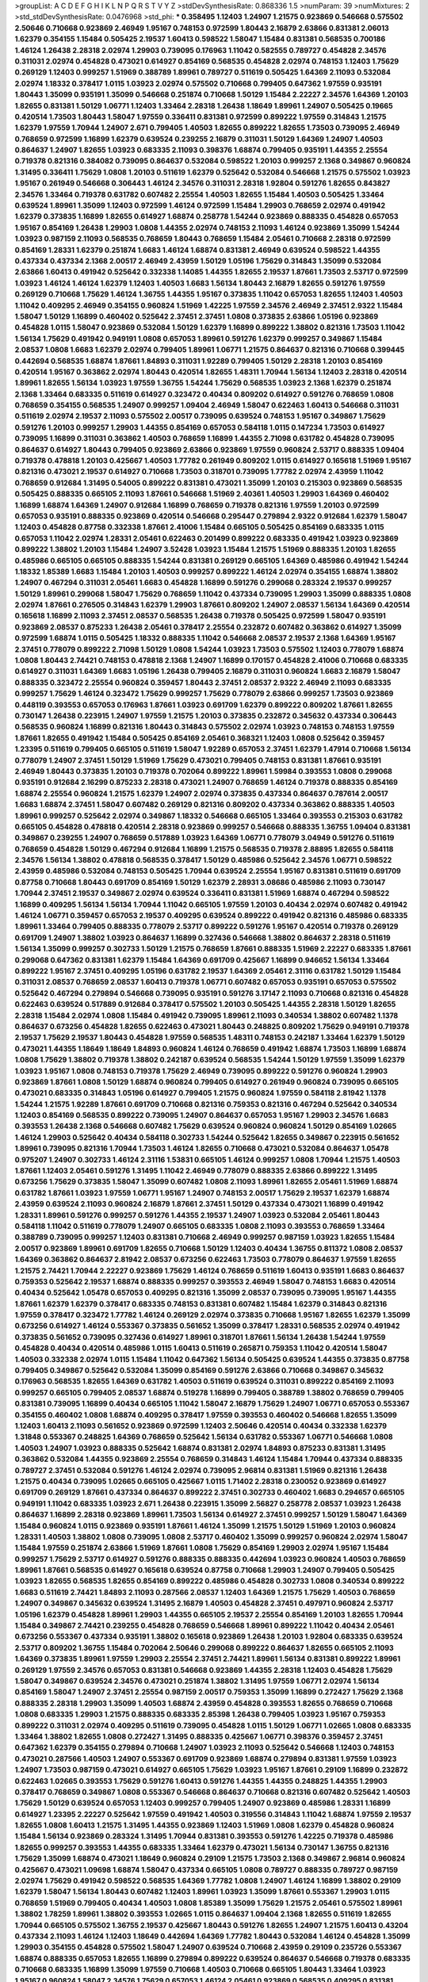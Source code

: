 >groupList:
A C D E F G H I K L
N P Q R S T V Y Z 
>stdDevSynthesisRate:
0.868336 1.5 
>numParam:
39
>numMixtures:
2
>std_stdDevSynthesisRate:
0.0476968
>std_phi:
***
0.358495 1.12403 1.24907 1.21575 0.923869 0.546668 0.575502 2.50646 0.710668 0.923869
2.46949 1.95167 0.748153 0.972599 1.80443 2.16879 2.63866 0.831381 2.06013 1.62379
0.354155 1.15484 0.505425 2.19537 1.60413 0.598522 1.58047 1.15484 0.831381 0.568535
0.700186 1.46124 1.26438 2.28318 2.02974 1.29903 0.739095 0.176963 1.11042 0.582555
0.789727 0.454828 2.34576 0.311031 2.02974 0.454828 0.473021 0.614927 0.854169 0.568535
0.454828 2.02974 0.748153 1.12403 1.75629 0.269129 1.12403 0.999257 1.51969 0.388789
1.89961 0.789727 0.511619 0.505425 1.64369 2.11093 0.532084 2.02974 1.18332 0.378417
1.0115 1.03923 2.02974 0.575502 0.710668 0.799405 0.647362 1.97559 0.935191 1.80443
1.35099 0.935191 1.35099 0.546668 0.251874 0.710668 1.50129 1.15484 2.22227 2.34576
1.64369 1.20103 1.82655 0.831381 1.50129 1.06771 1.12403 1.33464 2.28318 1.26438
1.18649 1.89961 1.24907 0.505425 0.19665 0.420514 1.73503 1.80443 1.58047 1.97559
0.336411 0.831381 0.972599 0.899222 1.97559 0.314843 1.21575 1.62379 1.97559 1.70944
1.24907 2.671 0.799405 1.40503 1.82655 0.899222 1.82655 1.73503 0.739095 2.46949
0.768659 0.972599 1.16899 1.62379 0.639524 0.239255 2.16879 0.311031 1.50129 1.64369
1.24907 1.40503 0.864637 1.24907 1.82655 1.03923 0.683335 2.11093 0.398376 1.68874
0.799405 0.935191 1.44355 2.25554 0.719378 0.821316 0.384082 0.739095 0.864637 0.532084
0.598522 1.20103 0.999257 2.1368 0.349867 0.960824 1.31495 0.336411 1.75629 1.0808
1.20103 0.511619 1.62379 0.525642 0.532084 0.546668 1.21575 0.575502 1.03923 1.95167
0.261949 0.546668 0.306443 1.46124 2.34576 0.311031 2.28318 1.92804 0.591276 1.82655
0.843827 2.34576 1.33464 0.719378 0.631782 0.607482 2.25554 1.40503 1.82655 1.15484
1.40503 0.505425 1.33464 0.639524 1.89961 1.35099 1.12403 0.972599 1.46124 0.972599
1.15484 1.29903 0.768659 2.02974 0.491942 1.62379 0.373835 1.16899 1.82655 0.614927
1.68874 0.258778 1.54244 0.923869 0.888335 0.454828 0.657053 1.95167 0.854169 1.26438
1.29903 1.0808 1.44355 2.02974 0.748153 2.11093 1.46124 0.923869 1.35099 1.54244
1.03923 0.987159 2.11093 0.568535 0.768659 1.80443 0.768659 1.15484 2.05461 0.710668
2.28318 0.972599 0.854169 1.28331 1.62379 0.251874 1.6683 1.46124 1.68874 0.831381
2.46949 0.639524 0.598522 1.44355 0.437334 0.437334 2.1368 2.00517 2.46949 2.43959
1.50129 1.05196 1.75629 0.314843 1.35099 0.532084 2.63866 1.60413 0.491942 0.525642
0.332338 1.14085 1.44355 1.82655 2.19537 1.87661 1.73503 2.53717 0.972599 1.03923
1.46124 1.46124 1.62379 1.12403 1.40503 1.6683 1.56134 1.80443 2.16879 1.82655
0.591276 1.97559 0.269129 0.710668 1.75629 1.46124 1.36755 1.44355 1.95167 0.373835
1.11042 0.657053 1.82655 1.12403 1.40503 1.11042 0.409295 2.46949 0.354155 0.960824
1.51969 1.42225 1.97559 2.34576 2.46949 2.37451 2.9322 1.15484 1.58047 1.50129
1.16899 0.460402 0.525642 2.37451 2.37451 1.0808 0.373835 2.63866 1.05196 0.923869
0.454828 1.0115 1.58047 0.923869 0.532084 1.50129 1.62379 1.16899 0.899222 1.38802
0.821316 1.73503 1.11042 1.56134 1.75629 0.491942 0.949191 1.0808 0.657053 1.89961
0.591276 1.62379 0.999257 0.349867 1.15484 2.08537 1.0808 1.6683 1.62379 2.02974
0.799405 1.89961 1.06771 1.21575 0.864637 0.821316 0.710668 0.399445 0.442694 0.568535
1.68874 1.87661 1.84893 0.311031 1.92289 0.799405 1.50129 2.28318 1.20103 0.854169
0.420514 1.95167 0.363862 2.02974 1.80443 0.420514 1.82655 1.48311 1.70944 1.56134
1.12403 2.28318 0.420514 1.89961 1.82655 1.56134 1.03923 1.97559 1.36755 1.54244
1.75629 0.568535 1.03923 2.1368 1.62379 0.251874 2.1368 1.33464 0.683335 0.511619
0.614927 0.323472 0.40434 0.809202 0.614927 0.591276 0.768659 1.0808 0.768659 0.354155
0.568535 1.24907 0.999257 1.09404 2.46949 1.58047 0.622463 1.60413 0.546668 0.311031
0.511619 2.02974 2.19537 2.11093 0.575502 2.00517 0.739095 0.639524 0.748153 1.95167
0.349867 1.75629 0.591276 1.20103 0.999257 1.29903 1.44355 0.854169 0.657053 0.584118
1.0115 0.147234 1.73503 0.614927 0.739095 1.16899 0.311031 0.363862 1.40503 0.768659
1.16899 1.44355 2.71098 0.631782 0.454828 0.739095 0.864637 0.614927 1.80443 0.799405
0.923869 2.63866 0.923869 1.97559 0.960824 2.53717 0.888335 1.09404 0.719378 0.478818
1.20103 0.425667 1.40503 1.77782 0.261949 0.809202 1.0115 0.614927 0.165618 1.51969
1.95167 0.821316 0.473021 2.19537 0.614927 0.710668 1.73503 0.318701 0.739095 1.77782
2.02974 2.43959 1.11042 0.768659 0.912684 1.31495 0.54005 0.899222 0.831381 0.473021
1.35099 1.20103 0.215303 0.923869 0.568535 0.505425 0.888335 0.665105 2.11093 1.87661
0.546668 1.51969 2.40361 1.40503 1.29903 1.64369 0.460402 1.16899 1.68874 1.64369
1.24907 0.912684 1.16899 0.768659 0.719378 0.821316 1.97559 1.20103 0.972599 0.657053
0.935191 0.888335 0.923869 0.420514 0.546668 0.295447 0.279894 2.9322 0.912684 1.62379
1.58047 1.12403 0.454828 0.87758 0.332338 1.87661 2.41006 1.15484 0.665105 0.505425
0.854169 0.683335 1.0115 0.657053 1.11042 2.02974 1.28331 2.05461 0.622463 0.201499
0.899222 0.683335 0.491942 1.03923 0.923869 0.899222 1.38802 1.20103 1.15484 1.24907
3.52428 1.03923 1.15484 1.21575 1.51969 0.888335 1.20103 1.82655 0.485986 0.665105
0.665105 0.888335 1.54244 0.831381 0.269129 0.665105 1.64369 0.485986 0.491942 1.54244
1.18332 1.85389 1.6683 1.15484 1.20103 1.40503 0.999257 0.899222 1.46124 2.02974
0.354155 1.68874 1.38802 1.24907 0.467294 0.311031 2.05461 1.6683 0.454828 1.16899
0.591276 0.299068 0.283324 2.19537 0.999257 1.50129 1.89961 0.299068 1.58047 1.75629
0.768659 1.11042 0.437334 0.739095 1.29903 1.35099 0.888335 1.0808 2.02974 1.87661
0.276505 0.314843 1.62379 1.29903 1.87661 0.809202 1.24907 2.08537 1.56134 1.64369
0.420514 0.165618 1.16899 2.11093 2.37451 2.08537 0.568535 1.26438 0.719378 0.505425
0.972599 1.58047 0.935191 0.923869 2.08537 0.875233 1.26438 2.05461 0.378417 2.25554
0.232872 0.607482 0.363862 0.614927 1.35099 0.972599 1.68874 1.0115 0.505425 1.18332
0.888335 1.11042 0.546668 2.08537 2.19537 2.1368 1.64369 1.95167 2.37451 0.778079
0.899222 2.71098 1.50129 1.0808 1.54244 1.03923 1.73503 0.575502 1.12403 0.778079
1.68874 1.0808 1.80443 2.74421 0.748153 0.478818 2.1368 1.24907 1.16899 0.170157
0.454828 2.41006 0.710668 0.683335 0.614927 0.311031 1.64369 1.6683 1.05196 1.26438
0.799405 2.16879 0.311031 0.960824 1.6683 2.16879 1.58047 0.888335 0.323472 2.25554
0.960824 0.359457 1.80443 2.37451 2.08537 2.9322 2.46949 2.11093 0.683335 0.999257
1.75629 1.46124 0.323472 1.75629 0.999257 1.75629 0.778079 2.63866 0.999257 1.73503
0.923869 0.448119 0.393553 0.657053 0.176963 1.87661 1.03923 0.691709 1.62379 0.899222
0.809202 1.87661 1.82655 0.730147 1.26438 0.223915 1.24907 1.97559 1.21575 1.20103
0.373835 0.232872 0.345632 0.437334 0.306443 0.568535 0.960824 1.16899 0.821316 1.80443
0.314843 0.575502 2.02974 1.03923 0.748153 0.748153 1.97559 1.87661 1.82655 0.491942
1.15484 0.505425 0.854169 2.05461 0.368321 1.12403 1.0808 0.525642 0.359457 1.23395
0.511619 0.799405 0.665105 0.511619 1.58047 1.92289 0.657053 2.37451 1.62379 1.47914
0.710668 1.56134 0.778079 1.24907 2.37451 1.50129 1.51969 1.75629 0.473021 0.799405
0.748153 0.831381 1.87661 0.935191 2.46949 1.80443 0.373835 1.20103 0.719378 0.702064
0.899222 1.89961 1.59984 0.393553 1.0808 0.299068 0.935191 0.912684 2.16299 0.875233
2.28318 0.473021 1.24907 0.768659 1.46124 0.719378 0.888335 0.854169 1.68874 2.25554
0.960824 1.21575 1.62379 1.24907 2.02974 0.373835 0.437334 0.864637 0.787614 2.00517
1.6683 1.68874 2.37451 1.58047 0.607482 0.269129 0.821316 0.809202 0.437334 0.363862
0.888335 1.40503 1.89961 0.999257 0.525642 2.02974 0.349867 1.18332 0.546668 0.665105
1.33464 0.393553 0.215303 0.631782 0.665105 0.454828 0.478818 0.420514 2.28318 0.923869
0.999257 0.546668 0.888335 1.36755 1.09404 0.831381 0.349867 0.239255 1.24907 0.768659
0.517889 1.03923 1.64369 1.06771 0.778079 3.04949 0.591276 0.511619 0.768659 0.454828
1.50129 0.467294 0.912684 1.16899 1.21575 0.568535 0.719378 2.88895 1.82655 0.584118
2.34576 1.56134 1.38802 0.478818 0.568535 0.378417 1.50129 0.485986 0.525642 2.34576
1.06771 0.598522 2.43959 0.485986 0.532084 0.748153 0.505425 1.70944 0.639524 2.25554
1.95167 0.831381 0.511619 0.691709 0.87758 0.710668 1.80443 0.691709 0.854169 1.50129
1.62379 2.28931 3.08686 0.485986 2.11093 0.730147 1.70944 2.37451 2.19537 0.349867
2.02974 0.639524 0.336411 0.831381 1.51969 1.68874 0.467294 0.598522 1.16899 0.409295
1.56134 1.56134 1.70944 1.11042 0.665105 1.97559 1.20103 0.40434 2.02974 0.607482
0.491942 1.46124 1.06771 0.359457 0.657053 2.19537 0.409295 0.639524 0.899222 0.491942
0.821316 0.485986 0.683335 1.89961 1.33464 0.799405 0.888335 0.778079 2.53717 0.899222
0.591276 1.95167 0.420514 0.719378 0.269129 0.691709 1.24907 1.38802 1.03923 0.864637
1.16899 0.327436 0.546668 1.38802 0.864637 2.28318 0.511619 1.56134 1.35099 0.999257
0.302733 1.50129 1.21575 0.768659 1.87661 0.888335 1.51969 2.22227 0.683335 1.87661
0.299068 0.647362 0.831381 1.62379 1.15484 1.64369 0.691709 0.425667 1.16899 0.946652
1.56134 1.33464 0.899222 1.95167 2.37451 0.409295 1.05196 0.631782 2.19537 1.64369
2.05461 2.31116 0.631782 1.50129 1.15484 0.311031 2.08537 0.768659 2.08537 1.60413
0.719378 1.06771 0.607482 0.657053 0.935191 0.657053 0.575502 0.525642 0.467294 0.279894
0.546668 0.739095 0.935191 0.591276 3.17147 2.11093 0.710668 0.821316 0.454828 0.622463
0.639524 0.517889 0.912684 0.378417 0.575502 1.20103 0.505425 1.44355 2.28318 1.50129
1.82655 2.28318 1.15484 2.02974 1.0808 1.15484 0.491942 0.739095 1.89961 2.11093
0.340534 1.38802 0.607482 1.1378 0.864637 0.673256 0.454828 1.82655 0.622463 0.473021
1.80443 0.248825 0.809202 1.75629 0.949191 0.719378 2.19537 1.75629 2.19537 1.80443
0.454828 1.97559 0.568535 1.48311 0.748153 0.242187 1.33464 1.62379 1.50129 0.473021
1.44355 1.18649 1.18649 1.84893 0.960824 1.46124 0.768659 0.491942 1.68874 1.73503
1.16899 1.68874 1.0808 1.75629 1.38802 0.719378 1.38802 0.242187 0.639524 0.568535
1.54244 1.50129 1.97559 1.35099 1.62379 1.03923 1.95167 1.0808 0.748153 0.719378
1.75629 2.46949 0.739095 0.899222 0.591276 0.960824 1.29903 0.923869 1.87661 1.0808
1.50129 1.68874 0.960824 0.799405 0.614927 0.261949 0.960824 0.739095 0.665105 0.473021
0.683335 0.314843 1.05196 0.614927 0.799405 1.21575 0.960824 1.97559 0.584118 2.81942
1.1378 1.54244 1.21575 1.92289 1.87661 0.691709 0.710668 0.821316 0.759353 0.821316
0.467294 0.525642 0.340534 1.12403 0.854169 0.568535 0.899222 0.739095 1.24907 0.864637
0.657053 1.95167 1.29903 2.34576 1.6683 0.393553 1.26438 2.1368 0.546668 0.607482
1.75629 0.639524 0.960824 0.960824 1.50129 0.854169 1.02665 1.46124 1.29903 0.525642
0.40434 0.584118 0.302733 1.54244 0.525642 1.82655 0.349867 0.223915 0.561652 1.89961
0.739095 0.821316 1.70944 1.73503 1.46124 1.82655 0.710668 0.473021 0.532084 0.864637
1.05478 0.975207 1.24907 0.302733 1.46124 2.31116 1.53831 0.665105 1.46124 0.999257
1.0808 1.70944 1.21575 1.40503 1.87661 1.12403 2.05461 0.591276 1.31495 1.11042
2.46949 0.778079 0.888335 2.63866 0.899222 1.31495 0.673256 1.75629 0.373835 1.58047
1.35099 0.607482 1.0808 2.11093 1.89961 1.82655 2.05461 1.51969 1.68874 0.631782
1.87661 1.03923 1.97559 1.06771 1.95167 1.24907 0.748153 2.00517 1.75629 2.19537
1.62379 1.68874 2.43959 0.639524 2.11093 0.960824 2.16879 1.87661 2.37451 1.50129
0.437334 0.473021 1.16899 0.491942 1.28331 1.89961 0.591276 0.999257 0.591276 1.44355
2.19537 1.24907 1.03923 0.532084 2.05461 1.80443 0.584118 1.11042 0.511619 0.778079
1.24907 0.665105 0.683335 1.0808 2.11093 0.393553 0.768659 1.33464 0.388789 0.739095
0.999257 1.12403 0.831381 0.710668 2.46949 0.999257 0.987159 1.03923 1.82655 1.15484
2.00517 0.923869 1.89961 0.691709 1.82655 0.710668 1.50129 1.12403 0.40434 1.36755
0.811372 1.0808 2.08537 1.64369 0.363862 0.864637 2.81942 2.08537 0.673256 0.622463
1.73503 0.778079 0.864637 1.97559 1.82655 1.21575 2.74421 1.70944 2.22227 0.923869
1.75629 1.46124 0.768659 0.511619 1.60413 0.935191 1.6683 0.864637 0.759353 0.525642
2.19537 1.68874 0.888335 0.999257 0.393553 2.46949 1.58047 0.748153 1.6683 0.420514
0.40434 0.525642 1.05478 0.657053 0.409295 0.821316 1.35099 2.08537 0.739095 0.739095
1.95167 1.44355 1.87661 1.62379 1.62379 0.378417 0.683335 0.748153 0.831381 0.607482
1.15484 1.62379 0.314843 0.821316 1.97559 0.378417 0.323472 1.77782 1.46124 0.269129
2.02974 0.373835 0.710668 1.95167 1.82655 1.62379 1.35099 0.673256 0.614927 1.46124
0.553367 0.373835 0.561652 1.35099 0.378417 1.28331 0.568535 2.02974 0.491942 0.373835
0.561652 0.739095 0.327436 0.614927 1.89961 0.318701 1.87661 1.56134 1.26438 1.54244
1.97559 0.454828 0.40434 0.420514 0.485986 1.0115 1.60413 0.511619 0.265871 0.759353
1.11042 0.420514 1.58047 1.40503 0.332338 2.02974 1.0115 1.15484 1.11042 0.647362
1.56134 0.505425 0.639524 1.44355 0.373835 0.87758 0.799405 0.349867 0.525642 0.532084
1.35099 0.854169 0.591276 2.63866 0.710668 0.349867 0.345632 0.176963 0.568535 1.82655
1.64369 0.631782 1.40503 0.511619 0.639524 0.311031 0.899222 0.854169 2.11093 0.999257
0.665105 0.799405 2.08537 1.68874 0.519278 1.16899 0.799405 0.388789 1.38802 0.768659
0.799405 0.831381 0.739095 1.16899 0.40434 0.665105 1.11042 1.58047 2.16879 1.75629
1.24907 1.06771 0.657053 0.553367 0.354155 0.460402 1.0808 1.68874 0.409295 0.378417
1.97559 0.393553 0.460402 0.546668 1.82655 1.35099 1.12403 1.60413 2.11093 0.561652
0.923869 0.972599 1.12403 2.50646 0.420514 0.40434 0.332338 1.62379 1.31848 0.553367
0.248825 1.64369 0.768659 0.525642 1.56134 0.631782 0.553367 1.06771 0.546668 1.0808
1.40503 1.24907 1.03923 0.888335 0.525642 1.68874 0.831381 2.02974 1.84893 0.875233
0.831381 1.31495 0.363862 0.532084 1.44355 0.923869 2.25554 0.768659 0.314843 1.46124
1.15484 1.70944 0.437334 0.888335 0.789727 2.37451 0.532084 0.591276 1.46124 2.02974
0.739095 2.96814 0.831381 1.51969 0.821316 1.26438 1.21575 0.40434 0.739095 1.02665
0.665105 0.425667 1.0115 1.71402 2.28318 0.230052 0.923869 0.614927 0.691709 0.269129
1.87661 0.437334 0.864637 0.899222 2.37451 0.302733 0.460402 1.6683 0.294657 0.665105
0.949191 1.11042 0.683335 1.03923 2.671 1.26438 0.223915 1.35099 2.56827 0.258778
2.08537 1.03923 1.26438 0.864637 1.16899 2.28318 0.923869 1.89961 1.73503 1.56134
0.614927 2.37451 0.999257 1.50129 1.58047 1.64369 1.15484 0.960824 1.0115 0.923869
0.935191 1.87661 1.46124 1.35099 1.21575 1.50129 1.51969 1.20103 0.960824 1.28331
1.40503 1.38802 1.0808 0.739095 1.0808 2.53717 0.460402 1.35099 0.999257 0.960824
2.02974 1.58047 1.15484 1.97559 0.251874 2.63866 1.51969 1.87661 1.0808 1.75629
0.854169 1.29903 2.02974 1.95167 1.15484 0.999257 1.75629 2.53717 0.614927 0.591276
0.888335 0.888335 0.442694 1.03923 0.960824 1.40503 0.768659 1.89961 1.87661 0.568535
0.614927 0.165618 0.639524 0.87758 0.710668 1.29903 1.24907 0.799405 0.505425 1.03923
1.82655 0.568535 1.82655 0.854169 0.899222 0.485986 0.454828 0.302733 1.0808 0.340534
0.899222 1.6683 0.511619 2.74421 1.84893 2.11093 0.287566 2.08537 1.12403 1.64369
1.21575 1.75629 1.40503 0.768659 1.24907 0.349867 0.345632 0.639524 1.31495 2.16879
1.40503 0.454828 2.37451 0.497971 0.960824 2.53717 1.05196 1.62379 0.454828 1.89961
1.29903 1.44355 0.665105 2.19537 2.25554 0.854169 1.20103 1.82655 1.70944 1.15484
0.349867 2.74421 0.239255 0.454828 0.768659 0.546668 1.89961 0.899222 1.11042 0.40434
2.05461 0.673256 0.553367 0.437334 0.935191 1.38802 0.165618 0.923869 1.26438 1.20103
1.92804 0.683335 0.639524 2.53717 0.809202 1.36755 1.15484 0.702064 2.50646 0.299068
0.899222 0.864637 1.82655 0.665105 2.11093 1.64369 0.373835 1.89961 1.97559 1.29903
2.25554 2.37451 2.74421 1.89961 1.56134 0.831381 0.899222 1.89961 0.269129 1.97559
2.34576 0.657053 0.831381 0.546668 0.923869 1.44355 2.28318 1.12403 0.454828 1.75629
1.58047 0.349867 0.639524 2.34576 0.473021 0.251874 1.38802 1.31495 1.97559 1.06771
2.02974 1.56134 0.854169 1.58047 1.24907 2.37451 2.25554 0.987159 2.00517 0.759353
1.35099 1.16899 0.272427 1.75629 2.1368 0.888335 2.28318 1.29903 1.35099 1.40503
1.68874 2.43959 0.454828 0.393553 1.82655 0.768659 0.710668 1.0808 0.683335 1.29903
1.21575 0.888335 0.683335 2.85398 1.26438 0.799405 1.03923 1.95167 0.759353 0.899222
0.311031 2.02974 0.409295 0.511619 0.739095 0.454828 1.0115 1.50129 1.06771 1.02665
1.0808 0.683335 1.33464 1.38802 1.82655 1.0808 0.272427 1.31495 0.888335 0.425667
1.06771 0.398376 0.359457 2.37451 0.647362 1.62379 0.354155 0.279894 0.710668 1.24907
1.03923 2.11093 0.525642 0.546668 1.12403 0.748153 0.473021 0.287566 1.40503 1.24907
0.553367 0.691709 0.923869 1.68874 0.279894 0.831381 1.97559 1.03923 1.24907 1.73503
0.987159 0.473021 0.614927 0.665105 1.75629 1.03923 1.95167 1.87661 0.29109 1.16899
0.232872 0.622463 1.02665 0.393553 1.75629 0.591276 1.60413 0.591276 1.44355 1.44355
0.248825 1.44355 1.29903 0.378417 0.768659 0.349867 1.0808 0.553367 0.546668 0.864637
0.710668 0.821316 0.607482 0.525642 1.40503 1.75629 1.50129 0.639524 0.657053 1.12403
0.999257 0.799405 1.24907 0.923869 0.485986 1.28331 1.16899 0.614927 1.23395 2.22227
0.525642 1.97559 0.491942 1.40503 0.319556 0.314843 1.11042 1.68874 1.97559 2.19537
1.82655 1.0808 1.60413 1.21575 1.31495 1.44355 0.923869 1.12403 1.51969 1.0808
1.62379 0.454828 0.960824 1.15484 1.56134 0.923869 0.283324 1.31495 1.70944 0.831381
0.393553 0.591276 1.42225 0.719378 0.485986 1.82655 0.999257 0.393553 1.44355 0.683335
1.33464 1.62379 0.473021 1.56134 0.730147 1.36755 0.821316 1.75629 1.35099 1.68874
0.473021 1.18649 0.960824 0.29109 1.21575 1.73503 2.1368 0.349867 2.96814 0.960824
0.425667 0.473021 1.09698 1.68874 1.58047 0.437334 0.665105 1.0808 0.789727 0.888335
0.789727 0.987159 2.02974 1.75629 0.491942 0.598522 0.568535 1.64369 1.77782 1.0808
1.24907 1.46124 1.16899 1.38802 0.29109 1.62379 1.58047 1.56134 1.80443 0.607482
1.12403 1.89961 1.03923 1.35099 1.87661 0.553367 1.29903 1.0115 0.768659 1.51969
0.799405 0.40434 1.40503 1.0808 1.85389 1.35099 1.75629 1.21575 2.05461 0.575502
1.89961 1.38802 1.78259 1.89961 1.38802 0.393553 1.02665 1.0115 0.864637 1.09404
2.1368 1.82655 0.511619 1.82655 1.70944 0.665105 0.575502 1.36755 2.19537 0.425667
1.80443 0.591276 1.82655 1.24907 1.21575 1.60413 0.43204 0.437334 2.11093 1.46124
1.12403 1.18649 0.442694 1.64369 1.77782 1.80443 0.532084 1.46124 0.454828 1.35099
1.29903 0.354155 0.454828 0.575502 1.58047 1.24907 0.639524 0.710668 2.43959 0.29109
0.235726 0.553367 1.68874 0.888335 0.657053 1.82655 1.16899 0.279894 0.899222 0.639524
0.864637 0.546668 0.719378 0.683335 0.710668 0.683335 1.16899 1.35099 1.97559 0.710668
1.40503 0.710668 0.665105 1.80443 1.33464 1.03923 1.95167 0.960824 1.58047 2.34576
1.75629 0.657053 1.46124 2.05461 0.923869 0.568535 0.409295 0.831381 0.54005 1.21575
1.95167 0.336411 2.46949 2.05461 0.665105 0.960824 1.15484 2.74421 0.710668 0.639524
1.42225 0.591276 1.35099 1.54244 1.62379 1.50129 0.888335 2.02974 1.80443 1.64369
1.59984 0.584118 0.349867 0.691709 1.68874 1.26438 1.6683 0.598522 2.28318 0.639524
0.607482 1.82655 1.51969 0.999257 0.40434 2.28318 2.11093 1.35099 0.242187 2.11093
1.75629 0.748153 0.505425 1.29903 0.575502 1.56134 2.11093 2.1368 0.349867 1.60413
2.37451 0.888335 2.85398 1.97559 0.719378 0.349867 0.393553 0.269129 1.24907 1.24907
1.31495 0.899222 0.437334 1.31495 0.491942 2.11093 1.0808 0.575502 1.42225 2.63866
1.38802 1.6683 0.454828 0.614927 0.184042 1.03923 1.95167 0.923869 1.58047 1.38802
1.0808 0.561652 1.60413 2.08537 1.68874 1.62379 0.363862 0.54005 0.821316 1.31495
0.831381 1.92804 0.546668 1.35099 0.409295 1.80443 0.591276 0.568535 0.639524 0.420514
0.923869 1.38802 1.80443 1.15484 2.19537 2.11093 2.16879 0.40434 1.73503 1.85389
1.44355 0.437334 1.68874 1.68874 0.789727 1.20103 0.748153 2.46949 0.525642 1.15484
1.11042 0.383054 0.454828 1.46124 1.33464 0.789727 1.0808 1.29903 0.899222 1.16899
1.35099 0.665105 0.420514 0.710668 0.888335 0.639524 2.19537 0.923869 1.68874 0.888335
2.11093 0.279894 2.19537 0.935191 1.12403 0.491942 1.50129 1.6683 0.336411 1.46124
0.673256 0.378417 2.43959 2.19537 1.24907 2.02974 1.46124 0.730147 0.525642 0.614927
1.82655 1.29903 0.505425 1.35099 1.54244 0.591276 0.999257 0.546668 1.46124 0.546668
0.854169 0.799405 0.831381 0.778079 0.255645 1.51969 0.393553 0.665105 0.43204 0.673256
0.420514 0.935191 1.02665 1.29903 0.831381 0.888335 0.935191 0.553367 0.831381 1.21575
0.437334 1.82655 0.336411 1.56134 0.768659 1.20103 1.68874 0.768659 0.854169 0.789727
1.44355 0.888335 0.505425 0.591276 0.415423 0.799405 1.05196 0.923869 1.82655 0.614927
0.207022 0.923869 0.768659 0.373835 0.449321 1.44355 0.949191 0.40434 1.70944 0.639524
0.473021 2.19537 0.437334 2.85398 0.639524 0.437334 2.34576 1.0115 0.485986 0.864637
0.568535 0.624133 0.491942 1.47914 1.20103 0.710668 1.0115 0.393553 1.50129 0.323472
0.607482 2.81942 1.95167 1.15484 1.26438 1.44355 0.591276 0.409295 0.657053 0.683335
1.29903 0.505425 1.62379 1.03923 0.437334 0.215303 0.420514 1.03923 0.739095 0.809202
1.29903 0.683335 2.11093 0.789727 0.269129 0.340534 1.70944 0.647362 1.03923 1.50129
1.36755 0.525642 1.89961 0.739095 0.473021 0.657053 1.03923 0.631782 0.359457 1.62379
0.614927 0.230052 0.691709 0.739095 0.960824 0.888335 0.719378 0.525642 0.420514 0.491942
0.854169 0.768659 0.639524 0.622463 1.03923 0.568535 1.16899 0.739095 0.420514 0.186297
0.999257 0.525642 1.29903 1.84893 2.19537 0.467294 0.363862 0.999257 1.58047 1.50129
1.40503 1.24907 0.591276 1.58047 0.336411 2.28318 1.62379 1.0808 0.614927 0.473021
1.87661 1.24907 0.831381 0.748153 1.03923 0.437334 0.242187 0.683335 0.864637 1.56134
0.299068 1.75629 1.03923 1.03923 1.36755 1.56134 1.89961 1.21575 1.12403 1.56134
0.888335 0.691709 1.75629 1.51969 0.935191 0.505425 1.82655 0.960824 0.336411 0.420514
1.82655 0.691709 0.302733 0.739095 0.665105 0.960824 0.473021 0.378417 1.12403 1.40503
0.854169 0.478818 0.999257 0.899222 1.87661 1.56134 0.388789 0.923869 1.11042 2.74421
0.691709 1.75629 1.14085 0.821316 2.11093 2.02974 1.40503 1.70944 2.02974 0.702064
2.11093 0.614927 2.11093 0.269129 0.172242 0.759353 0.437334 1.35099 0.473021 0.600128
0.272427 1.40503 1.87661 1.21575 1.35099 0.799405 2.02974 1.21575 0.960824 1.24907
0.768659 0.719378 0.639524 0.999257 0.899222 0.683335 1.70944 0.302733 0.302733 1.40503
1.60413 2.22227 1.82655 1.51969 2.11093 1.75629 2.31116 1.26438 2.22227 0.491942
1.68874 1.15484 0.242187 2.11093 1.62379 0.568535 1.87661 0.710668 0.349867 0.999257
1.51969 1.73503 1.21575 0.831381 2.25554 0.215303 0.710668 2.56827 0.40434 0.864637
1.80443 1.95167 0.398376 0.614927 0.960824 0.473021 1.02665 1.0808 0.269129 0.378417
1.38802 2.16879 2.02974 0.778079 2.02974 0.323472 0.473021 2.02974 0.223915 0.639524
1.51969 0.327436 0.691709 1.75629 1.68874 0.239255 0.799405 0.525642 1.05196 0.864637
0.302733 2.02974 0.420514 1.20103 1.68874 0.388789 0.425667 0.809202 2.28318 0.748153
1.16899 0.789727 0.442694 2.11093 1.18649 1.20103 0.349867 1.0115 1.24907 0.912684
2.63866 0.912684 2.9322 0.821316 0.568535 1.44355 1.80443 1.82655 0.505425 1.75629
0.460402 0.598522 0.899222 1.38802 1.87661 1.97559 1.62379 1.56134 1.35099 0.607482
0.748153 1.35099 1.50129 0.311031 1.40503 2.43959 1.38802 1.62379 1.11042 0.683335
2.02974 0.809202 0.657053 1.36755 1.20103 0.935191 0.631782 2.46949 0.598522 1.46124
0.960824 1.05196 0.378417 2.19537 1.97559 1.03923 0.673256 2.28318 1.60413 2.34576
1.56134 0.336411 0.388789 0.935191 0.306443 1.75629 1.16899 0.511619 0.420514 1.56134
0.899222 1.44355 1.68874 0.999257 0.960824 0.831381 1.20103 0.624133 0.497971 0.799405
1.21575 2.05461 1.60413 1.73503 2.63866 1.68874 1.75629 0.778079 1.68874 0.999257
1.05196 0.665105 1.20103 1.62379 2.02974 1.87661 1.24907 1.60413 1.56134 1.68874
1.46124 0.831381 0.935191 1.38802 1.1378 1.6683 1.16899 0.311031 2.11093 1.0808
1.35099 1.50129 1.51969 0.923869 0.299068 0.505425 2.19537 2.63866 2.19537 0.923869
0.923869 1.44355 0.40434 2.16879 0.639524 1.46124 0.265871 1.24907 0.393553 1.95167
2.63866 0.43204 0.467294 1.21575 0.505425 0.719378 0.478818 0.393553 0.575502 1.20103
1.16899 0.639524 1.62379 1.73503 0.485986 0.442694 0.799405 0.511619 0.768659 1.56134
0.511619 0.591276 1.50129 1.0808 0.960824 1.46124 0.607482 0.673256 0.739095 0.553367
0.511619 0.854169 0.363862 0.40434 0.568535 0.960824 2.19537 1.56134 0.349867 0.511619
0.454828 0.639524 1.64369 1.20103 0.972599 0.864637 1.38802 1.0808 0.935191 1.0808
2.02974 0.710668 0.987159 0.864637 0.799405 1.44355 0.923869 0.972599 1.20103 1.31495
0.739095 1.56134 1.20103 1.73503 0.809202 1.24907 2.16879 1.02665 1.95167 0.657053
0.710668 2.11093 2.81942 1.82655 2.28318 1.29903 0.719378 2.53717 1.15484 0.710668
1.75629 3.29833 1.46124 1.11042 2.37451 1.75629 1.87661 0.568535 1.0808 1.70944
1.0115 0.910242 0.314843 2.08537 1.64369 0.799405 1.16899 1.46124 1.50129 1.42225
1.50129 1.51969 0.691709 1.51969 0.302733 0.538605 1.62379 0.739095 0.473021 2.37451
1.16899 1.05196 0.54005 2.02974 0.639524 2.88895 2.53717 1.33464 0.607482 2.19537
1.35099 2.19537 2.16879 0.491942 0.505425 0.972599 0.327436 1.82655 0.657053 1.24907
1.73503 0.831381 1.95167 1.11042 1.89961 2.19537 2.11093 0.437334 0.193749 1.62379
1.87661 1.11042 1.05196 2.19537 1.16899 2.53717 1.97559 1.95167 0.768659 2.11093
0.511619 1.33464 1.47914 0.454828 1.12403 0.460402 2.63866 2.28318 2.28318 0.568535
1.51969 1.11042 0.675062 0.538605 0.854169 2.37451 0.999257 0.340534 1.46124 2.37451
0.710668 2.05461 1.50129 0.568535 1.40503 0.831381 2.63866 0.987159 1.6683 2.28318
1.0808 2.43959 1.03923 0.349867 0.363862 0.349867 0.454828 1.44355 0.591276 0.491942
0.739095 0.665105 0.730147 0.415423 0.960824 0.821316 0.442694 0.739095 0.923869 1.40503
2.11093 1.68874 1.21575 1.80443 1.87661 0.789727 0.546668 1.24907 0.251874 1.56134
1.23395 0.999257 0.511619 0.649098 0.373835 2.37451 2.05461 1.21575 0.691709 1.36755
0.665105 1.15484 0.525642 1.03923 0.40434 1.29903 0.748153 0.960824 1.70944 1.87661
1.20103 1.20103 1.75629 1.54244 0.935191 1.20103 0.314843 1.11042 0.864637 2.24951
0.657053 1.11042 1.47914 0.960824 1.29903 2.22227 2.11093 0.378417 1.03923 1.20103
0.614927 0.789727 0.768659 2.22227 2.85398 0.378417 1.20103 1.0808 1.29903 0.378417
0.768659 0.532084 1.56134 0.302733 0.778079 0.575502 0.378417 0.409295 1.29903 1.03923
0.631782 1.92804 0.864637 0.875233 1.56134 0.591276 0.437334 0.607482 1.89961 2.34576
2.02974 0.314843 1.56134 0.373835 0.888335 1.11042 0.960824 0.768659 1.06771 1.75629
0.511619 2.46949 2.34576 0.789727 1.12403 0.719378 0.511619 0.691709 0.683335 0.665105
1.89961 1.50129 0.864637 1.20103 1.20103 0.393553 0.491942 1.68874 2.81942 2.53717
0.960824 0.899222 0.778079 2.05461 1.44355 0.378417 0.960824 0.349867 0.485986 0.311031
0.591276 0.960824 0.710668 0.553367 0.473021 0.420514 0.960824 0.683335 0.460402 0.186297
0.999257 0.287566 0.647362 0.302733 0.311031 0.591276 1.50129 0.473021 0.511619 1.97559
0.683335 0.279894 0.314843 1.0808 0.191404 1.46124 0.311031 0.639524 0.854169 2.19537
1.11042 0.207022 0.923869 0.473021 0.340534 0.972599 1.28331 2.56827 0.591276 1.62379
0.683335 0.730147 0.614927 0.864637 0.336411 0.665105 0.491942 1.75629 1.73503 2.11093
1.44355 0.843827 1.44355 0.491942 1.15484 0.710668 0.546668 1.58047 2.00517 1.44355
0.207022 1.12403 0.575502 0.437334 0.269129 3.21034 1.56134 0.622463 0.821316 0.568535
1.15484 0.449321 1.06771 1.82655 0.553367 0.437334 0.946652 0.864637 1.62379 1.03923
1.23395 0.899222 0.159248 1.95167 0.778079 1.20103 1.24907 0.683335 1.05196 0.972599
0.631782 1.46124 0.454828 0.311031 0.473021 0.591276 0.511619 0.999257 1.56134 1.38802
2.02974 1.73503 0.683335 0.799405 1.95167 0.864637 0.999257 0.29109 0.354155 0.923869
0.525642 1.56134 0.279894 1.89961 2.56827 1.35099 0.311031 1.0808 1.95167 1.56134
0.710668 0.258778 1.58047 1.87661 2.02974 0.393553 0.739095 0.999257 0.279894 0.591276
0.778079 1.0808 0.499306 1.95167 0.553367 0.935191 1.87661 1.0808 0.683335 2.28318
0.854169 0.691709 0.511619 2.43959 2.05461 0.975207 0.768659 1.12403 0.949191 1.50129
0.639524 0.511619 1.42225 1.62379 1.18649 1.75629 0.485986 3.00451 0.768659 0.193749
0.831381 1.03923 2.00517 1.80443 0.831381 0.437334 1.26438 1.82655 1.89961 2.00517
1.44355 1.62379 0.568535 0.614927 0.473021 0.437334 0.525642 0.899222 1.29903 0.546668
1.95167 2.46949 1.24907 1.95167 1.56134 1.95167 1.21575 1.20103 1.51969 1.62379
2.19537 1.97559 0.888335 1.26438 1.31495 2.00517 1.75629 1.62379 1.29903 0.739095
2.46949 0.631782 2.19537 1.11042 1.87661 1.50129 1.97559 0.657053 1.06771 1.62379
1.75629 1.50129 0.799405 2.16879 0.639524 2.22227 1.75629 0.614927 1.35099 1.15484
0.368321 1.68874 0.614927 0.485986 0.584118 0.336411 0.378417 1.68874 0.960824 1.38802
0.511619 1.89961 1.82655 0.789727 0.811372 1.0808 0.960824 0.799405 0.420514 0.960824
1.80443 1.0808 1.82655 0.657053 2.08537 0.639524 0.591276 1.62379 2.02974 0.999257
2.71098 0.614927 0.454828 0.511619 0.248825 0.420514 0.710668 2.37451 1.05196 0.888335
1.75629 1.20103 1.75629 0.517889 1.62379 0.665105 0.242187 2.19537 0.485986 0.258778
0.691709 0.719378 1.80443 2.11093 0.710668 1.50129 0.467294 2.11093 0.657053 1.97559
1.87661 0.683335 1.16899 1.26438 1.38802 0.912684 2.02974 1.56134 1.35099 1.20103
0.759353 1.80443 1.40503 1.35099 2.00517 0.448119 1.09404 0.719378 1.62379 0.854169
0.854169 0.614927 1.1378 0.388789 0.768659 1.73503 1.40503 0.647362 0.575502 0.467294
1.47914 1.40503 0.972599 0.40434 0.999257 2.28318 1.06771 0.442694 0.935191 2.02974
1.68874 0.279894 1.16899 0.363862 2.05461 1.02665 2.34576 0.831381 1.36755 0.987159
0.831381 1.73503 1.70944 1.6683 0.614927 0.691709 0.449321 0.40434 1.87661 1.75629
1.75629 0.960824 0.728194 0.299068 0.739095 0.355105 1.0115 0.854169 0.437334 1.97559
0.258778 0.739095 0.899222 0.568535 0.665105 0.665105 0.532084 0.757322 0.505425 0.546668
0.614927 0.54005 1.0808 1.02665 0.442694 1.15484 1.29903 0.525642 0.614927 2.11093
2.31116 0.478818 0.314843 0.831381 1.97559 0.314843 2.19537 2.05461 1.95167 1.11042
0.269129 0.888335 0.875233 1.64369 1.35099 0.473021 0.420514 0.230052 0.232872 1.03923
0.454828 0.546668 1.97559 1.62379 0.875233 1.36755 0.248825 1.46124 0.899222 0.923869
1.06771 2.19537 0.511619 0.972599 0.363862 0.665105 0.831381 0.759353 1.38802 0.821316
0.923869 1.89961 1.35099 0.854169 0.831381 1.16899 1.02665 0.657053 1.40503 0.960824
0.287566 0.799405 1.12403 1.40503 0.442694 0.768659 1.24907 0.768659 1.28331 1.31495
1.05196 0.532084 0.657053 0.373835 1.16899 0.888335 0.639524 3.08686 1.16899 1.35099
0.691709 2.43959 1.87661 0.719378 0.864637 0.864637 2.11093 2.28318 0.923869 1.21575
0.657053 1.97559 1.89961 2.50646 1.11042 0.923869 1.82655 0.532084 1.38802 1.50129
1.16899 0.449321 0.491942 0.999257 0.217942 1.46124 0.739095 0.710668 0.831381 0.683335
0.972599 0.491942 0.719378 0.591276 2.16879 0.739095 0.888335 0.473021 0.730147 0.546668
1.24907 0.283324 0.821316 0.454828 1.16899 1.42225 0.568535 1.50129 0.299068 0.363862
0.748153 1.80443 0.657053 0.607482 0.821316 0.683335 0.864637 1.06771 2.02974 0.987159
0.665105 1.95167 1.46124 1.95167 2.02974 1.29903 2.46949 0.345632 0.568535 0.639524
1.03923 2.63866 1.68874 0.525642 1.64369 0.54005 1.97559 0.683335 1.68874 1.29903
0.639524 0.639524 1.56134 1.20103 2.08537 0.519278 0.553367 1.95167 1.64369 1.97559
1.75629 1.75629 0.768659 1.35099 2.53717 0.702064 0.631782 0.176963 1.38802 1.75629
0.799405 2.28318 0.491942 1.0808 0.631782 0.831381 1.06771 2.19537 1.51969 1.37122
0.710668 1.38802 1.40503 1.09404 0.768659 1.03923 1.20103 1.29903 0.491942 0.960824
0.899222 0.799405 2.41006 0.84157 1.29903 0.999257 1.56134 2.11093 2.06013 1.56134
1.95167 0.999257 1.64369 0.40434 1.89961 1.42225 0.657053 1.87661 1.51969 0.265871
1.50129 2.11093 1.75629 0.207022 0.40434 1.82655 0.691709 0.821316 0.369309 0.768659
0.287566 1.66384 0.553367 1.40503 0.923869 0.591276 0.935191 0.899222 1.26438 0.710668
0.363862 1.02665 0.799405 0.614927 1.56134 0.799405 2.63866 1.56134 1.40503 1.89961
1.24907 1.89961 1.62379 1.11042 1.03923 2.31736 0.631782 1.36755 0.999257 1.56134
1.73503 1.31495 0.899222 1.62379 0.888335 2.08537 1.62379 1.82655 0.525642 2.46949
2.08537 0.789727 1.82655 0.409295 0.349867 0.710668 0.505425 0.739095 0.497971 1.58047
1.62379 2.31116 1.70944 0.454828 2.34576 2.11093 0.739095 0.491942 1.87661 0.454828
1.92804 0.739095 0.748153 0.491942 0.491942 0.525642 2.05461 0.54005 0.40434 0.665105
0.999257 2.19537 1.75629 1.38802 1.58047 1.80443 1.58047 0.683335 2.46949 0.591276
1.68874 1.87661 0.258778 1.68874 2.19537 0.525642 1.29903 0.748153 1.35099 2.34576
1.15484 0.888335 0.276505 0.768659 0.665105 1.82655 0.279894 1.75629 2.53717 1.62379
2.28318 0.442694 0.899222 0.831381 2.46949 1.35099 1.35099 0.821316 0.888335 1.58047
0.999257 0.511619 1.0808 0.935191 0.864637 0.546668 1.03923 1.75629 1.97559 2.02974
0.665105 1.15484 1.75629 1.29903 1.24907 1.75629 0.960824 0.40434 0.999257 1.58047
0.683335 0.299068 0.349867 1.64369 1.23395 1.29903 0.345632 0.525642 1.35099 2.37451
0.888335 0.789727 0.639524 0.854169 1.15484 0.420514 0.899222 2.11093 0.84157 0.279894
0.359457 0.789727 0.546668 0.505425 0.739095 0.546668 0.768659 0.789727 1.02665 0.639524
1.02665 1.89961 1.05196 0.614927 0.420514 0.899222 0.454828 0.215303 0.575502 2.71098
0.875233 0.40434 1.29903 1.82655 0.363862 1.06771 0.511619 0.368321 0.546668 2.71098
0.935191 1.12403 0.864637 0.683335 2.11093 1.62379 1.20103 0.207022 0.888335 0.864637
1.44355 0.327436 0.491942 0.614927 0.473021 0.591276 0.349867 0.388789 1.15484 2.02974
0.532084 0.999257 0.532084 2.46949 0.888335 0.923869 0.388789 2.37451 0.759353 0.591276
1.40503 0.415423 1.02665 1.16899 0.739095 0.349867 1.54244 1.68874 1.56134 0.899222
0.730147 0.683335 2.02974 1.82655 1.87661 1.40503 0.532084 0.349867 1.28331 1.29903
0.739095 2.1368 1.11042 1.03923 0.607482 0.591276 0.799405 1.75629 2.11093 0.258778
1.68874 1.62379 1.82655 0.591276 0.485986 0.607482 2.53717 0.568535 0.575502 0.525642
1.11042 0.302733 1.33464 0.485986 0.409295 0.393553 0.935191 0.614927 2.25554 0.388789
0.899222 1.24907 0.460402 0.972599 0.314843 0.302733 1.09404 0.491942 1.73503 0.710668
2.19537 0.960824 1.03923 0.299068 0.768659 0.414311 1.29903 1.26438 1.12403 0.420514
0.799405 0.864637 0.368321 0.605857 0.960824 2.05461 1.87661 0.899222 0.864637 0.223915
1.64369 0.591276 2.19537 1.35099 2.19537 1.29903 1.40503 0.294657 1.40503 1.64369
1.51969 1.73503 2.56827 1.02665 0.702064 0.710668 2.1368 0.960824 0.40434 1.50129
1.15484 0.799405 1.15484 1.62379 0.683335 0.949191 1.24907 0.209559 0.283324 1.06771
2.02974 1.97559 2.53717 1.21575 0.888335 1.11042 0.935191 0.454828 1.03923 0.639524
1.50129 2.53717 1.50129 1.89961 0.614927 1.26438 1.12403 1.33464 0.454828 1.62379
1.77782 2.31116 0.607482 0.639524 0.748153 0.999257 0.13089 0.491942 0.553367 0.491942
0.923869 1.80443 0.999257 1.51969 0.43204 1.58047 0.899222 0.302733 0.359457 0.614927
0.999257 0.778079 2.11093 1.21575 0.491942 0.899222 1.82655 0.607482 1.03923 1.35099
0.414311 0.768659 0.473021 0.768659 0.248825 1.92804 0.899222 1.87661 0.972599 0.378417
1.0115 1.21575 0.491942 0.449321 0.591276 0.831381 0.491942 0.923869 1.12403 2.00517
1.16899 0.972599 1.62379 1.15484 0.478818 1.58047 0.831381 0.759353 1.6683 1.73503
2.08537 0.239255 0.430884 0.972599 0.591276 2.34576 1.56134 1.73503 1.24907 0.683335
0.778079 2.11093 0.821316 1.82655 1.29903 0.748153 0.314843 1.06771 0.647362 0.691709
1.06771 1.80443 2.02974 1.18332 2.16879 1.46124 0.505425 0.960824 2.28318 1.68874
1.77782 0.639524 0.511619 1.68874 1.73503 0.449321 1.68874 1.29903 0.675062 1.62379
1.62379 1.56134 1.62379 1.42225 2.19537 0.553367 0.575502 2.1368 0.809202 2.08537
1.56134 1.46124 1.40503 1.40503 0.87758 1.0808 1.56134 2.05461 0.728194 1.50129
0.575502 1.56134 1.82655 2.53717 0.778079 0.702064 0.193749 0.473021 0.454828 0.437334
1.97559 1.31495 0.591276 1.82655 0.319556 0.657053 0.935191 0.665105 0.831381 0.999257
1.12403 0.831381 0.265871 0.265871 0.232872 0.207022 1.21575 0.864637 0.923869 0.639524
1.03923 0.683335 0.473021 0.437334 0.575502 0.631782 0.999257 0.614927 0.294657 2.43959
0.923869 0.349867 1.56134 1.60413 1.21575 1.24907 0.258778 0.591276 0.491942 0.363862
0.420514 0.363862 0.388789 0.349867 1.24907 1.06771 1.46124 0.999257 1.0808 0.215303
0.575502 0.575502 0.598522 1.82655 1.75629 0.29109 0.999257 1.35099 1.70944 0.598522
1.82655 1.03923 0.425667 0.778079 1.64369 0.799405 0.340534 0.437334 0.378417 0.719378
0.43204 0.778079 0.336411 0.311031 1.97559 0.999257 0.420514 1.54244 0.759353 0.261949
0.748153 0.378417 0.340534 1.29903 0.799405 1.51969 1.95167 0.546668 0.888335 2.16879
0.287566 1.50129 1.73503 0.420514 0.999257 0.546668 0.485986 2.25554 0.665105 0.575502
0.454828 0.683335 0.999257 1.51969 2.1368 1.12403 0.378417 1.51969 0.478818 2.05461
0.248825 1.24907 2.19537 1.0808 0.665105 0.999257 0.899222 2.9322 0.831381 0.525642
0.460402 0.999257 0.960824 0.437334 0.778079 0.215303 1.75629 0.420514 0.739095 0.561652
1.12403 2.43959 0.622463 1.26438 2.05461 0.505425 1.16899 1.20103 1.73503 0.279894
1.18332 0.336411 0.54005 1.24907 1.0808 0.332338 0.54005 0.437334 1.89961 1.03923
2.16879 0.748153 1.29903 1.31495 1.87661 1.40503 0.799405 0.768659 1.82655 2.34576
0.789727 1.0808 0.665105 1.46124 2.1368 0.473021 0.730147 0.546668 1.06771 0.614927
0.710668 0.437334 0.888335 0.999257 1.42225 1.0115 0.614927 1.21575 1.06771 1.40503
0.279894 0.899222 2.85398 1.70944 0.532084 1.29903 0.923869 1.29903 1.11042 1.03923
1.95167 1.0808 1.46124 0.789727 2.25554 0.393553 2.19537 2.16879 0.631782 1.20103
0.768659 1.60413 1.46124 1.87661 0.568535 2.02974 1.62379 0.302733 0.759353 0.591276
1.82655 0.972599 0.40434 0.999257 0.607482 2.05461 1.70944 1.36755 1.62379 1.21575
2.05461 2.71098 0.519278 1.23395 1.56134 1.40503 1.29903 2.22227 0.336411 0.999257
0.215303 0.314843 1.6683 0.665105 0.568535 1.28331 0.657053 0.854169 2.05461 0.657053
0.821316 0.789727 1.95167 0.710668 1.26438 0.614927 1.95167 0.923869 2.74421 1.46124
1.16899 2.74421 2.08537 1.68874 1.68874 1.0808 1.38802 1.0808 0.768659 0.854169
0.683335 0.511619 0.473021 2.19537 0.553367 0.639524 0.987159 0.414311 1.40503 1.47914
1.40503 0.473021 1.73503 0.987159 1.44355 2.43959 1.24907 1.20103 1.62379 1.80443
2.02974 0.460402 0.960824 1.80443 1.03923 0.710668 1.40503 1.09404 0.437334 1.97559
0.888335 0.511619 0.248825 1.03923 0.323472 1.44355 0.999257 1.0808 1.16899 1.40503
1.89961 1.16899 0.226659 0.359457 2.34576 0.538605 0.809202 0.279894 1.16899 0.757322
2.74421 1.95167 0.473021 0.302733 1.11042 1.38802 0.691709 2.02431 2.53717 0.972599
0.691709 0.336411 0.473021 0.478818 1.35099 2.02974 0.235726 0.799405 0.789727 1.15484
2.11093 1.80443 1.42225 1.68874 0.960824 1.46124 0.232872 2.25554 0.443881 1.40503
0.505425 0.631782 0.864637 0.999257 1.11042 1.36755 1.0808 0.949191 0.532084 0.691709
0.442694 1.56134 1.73503 0.854169 0.242187 2.53717 0.525642 1.47914 0.287566 0.999257
0.854169 1.03923 0.999257 1.42225 0.683335 0.899222 0.999257 0.799405 0.614927 0.546668
0.29109 0.491942 0.568535 0.710668 2.02974 0.748153 1.68874 0.639524 0.912684 1.06771
0.912684 1.05196 1.44355 0.251874 0.683335 2.25554 1.58047 0.719378 0.473021 1.62379
0.935191 2.37451 1.26438 1.38802 2.05461 0.614927 0.899222 0.425667 0.799405 0.378417
1.0808 0.999257 0.631782 0.710668 0.40434 1.0115 3.71017 1.73503 0.999257 0.923869
0.388789 0.437334 0.854169 0.437334 0.591276 0.691709 1.38802 0.255645 0.306443 0.624133
0.935191 0.553367 0.710668 0.568535 0.454828 0.546668 1.38802 1.50129 1.95167 0.84157
0.683335 1.82655 0.598522 1.75629 0.923869 1.68874 1.29903 0.987159 1.73503 1.42225
1.33464 1.68874 1.75629 1.0808 1.29903 1.16899 1.15484 2.05461 2.28318 0.799405
1.24907 0.639524 0.511619 0.888335 1.82655 0.311031 1.06771 1.75629 1.6683 0.269129
0.504073 2.02974 0.373835 1.68874 1.03923 1.36755 2.28318 1.29903 2.25554 0.215303
0.511619 1.89961 0.437334 0.647362 0.778079 0.591276 2.53717 2.02974 0.505425 1.75629
1.56134 1.44355 1.80443 2.37451 2.16879 0.473021 0.345632 0.230052 1.68874 2.74421
0.923869 1.46124 0.935191 0.598522 0.425667 0.960824 0.43204 2.11093 1.26438 0.888335
0.485986 0.420514 0.393553 1.03923 0.710668 1.03923 0.420514 0.691709 1.44355 1.0808
0.349867 0.854169 0.388789 0.768659 0.546668 1.70944 0.354155 2.63866 1.80443 0.491942
0.607482 0.568535 1.38802 2.37451 0.614927 0.40434 0.972599 2.56827 0.864637 1.1378
0.454828 0.972599 1.02665 0.739095 1.24907 0.809202 0.340534 0.505425 0.631782 1.56134
0.591276 0.691709 0.591276 0.546668 0.999257 0.899222 0.768659 0.336411 0.639524 0.912684
0.29109 1.68874 1.0808 2.60672 0.759353 0.923869 0.831381 1.05196 0.999257 1.92804
1.46124 0.393553 0.454828 1.40503 0.425667 2.08537 0.525642 1.68874 2.05461 0.373835
0.768659 0.935191 0.864637 0.683335 0.923869 1.82655 1.29903 1.77782 2.11093 1.68874
0.591276 0.607482 1.75629 1.0115 1.64369 0.768659 0.378417 0.683335 1.9998 0.759353
0.972599 0.675062 1.35099 1.95167 1.15484 0.854169 0.854169 2.96814 1.75629 0.568535
1.35099 1.50129 0.935191 0.972599 2.671 0.314843 2.19537 1.03923 1.58047 1.44355
0.332338 0.899222 1.80443 0.460402 1.15484 0.409295 1.11042 1.60413 0.314843 1.29903
1.68874 0.710668 0.614927 0.511619 0.899222 0.639524 1.24907 0.318701 0.799405 0.899222
1.0808 0.546668 2.63866 0.327436 0.598522 1.6683 1.44355 1.16899 2.1368 1.11042
1.80443 
>categories:
0 0
1 0
>mixtureAssignment:
0 0 0 0 0 0 0 1 1 0 0 0 0 0 0 0 0 0 0 0 1 0 1 0 0 0 0 1 0 0 0 0 0 0 0 0 0 1 0 0 1 1 0 0 0 0 0 0 0 0
0 0 0 0 1 0 1 1 1 1 1 1 0 1 1 1 1 0 0 1 1 1 1 1 1 1 0 0 0 0 1 1 1 1 0 1 0 0 1 1 1 1 1 1 1 1 1 1 1 1
0 1 1 1 1 1 1 1 1 0 1 1 1 0 1 1 1 1 1 1 1 0 1 1 1 1 1 0 0 0 1 0 0 0 1 1 1 0 0 0 0 0 1 0 0 1 1 1 1 0
0 0 0 0 0 0 0 0 0 0 0 0 0 0 0 0 0 1 0 0 0 1 0 0 0 0 0 0 0 0 1 1 1 1 1 1 0 0 1 0 1 1 1 1 1 1 1 1 1 1
0 1 0 1 0 0 0 0 0 1 1 1 1 1 1 0 1 1 1 1 1 1 0 1 1 1 1 1 1 1 1 0 1 0 1 1 1 0 0 0 1 1 0 1 1 1 1 1 1 1
1 1 1 1 1 1 0 1 1 1 1 1 0 0 1 1 1 1 1 1 1 1 1 1 1 1 1 1 1 1 1 1 1 0 1 0 0 1 1 1 1 1 1 1 1 1 1 1 1 1
1 0 1 1 1 1 1 1 1 1 1 1 0 1 1 1 1 1 1 1 1 1 1 1 1 1 1 1 1 0 1 1 1 1 1 1 1 0 1 1 1 1 1 0 1 1 1 0 1 1
1 1 1 1 1 1 1 1 1 1 1 1 1 1 0 1 1 1 1 1 1 1 1 1 1 0 1 1 1 1 0 1 1 1 1 1 1 0 1 1 1 1 0 1 0 1 1 0 1 1
1 1 1 1 1 1 1 0 0 1 1 1 1 1 1 1 1 1 1 1 1 1 1 0 1 1 1 1 0 0 0 1 1 0 0 1 1 0 1 1 1 0 0 0 0 1 0 0 1 1
1 1 0 0 1 1 0 0 1 0 0 1 1 1 1 0 1 0 1 0 0 1 0 1 0 0 0 0 0 0 0 0 0 0 0 0 0 1 0 0 0 1 1 0 0 0 0 0 1 0
0 1 1 0 1 0 1 1 0 1 0 1 1 1 1 1 1 1 1 1 1 0 1 0 1 1 0 1 1 0 0 0 1 1 1 1 0 1 1 0 0 0 0 0 0 0 0 0 1 1
0 0 0 0 0 1 1 0 1 1 0 0 1 1 0 0 1 1 1 1 1 1 1 1 1 1 1 1 1 1 0 0 0 0 0 0 1 1 1 1 0 1 1 1 1 1 1 1 1 1
1 1 1 1 0 1 1 1 1 1 1 1 1 0 1 1 1 1 1 1 1 0 1 1 1 1 1 1 0 0 0 1 1 1 1 1 1 1 1 1 1 1 1 0 0 0 1 1 1 1
1 1 1 1 1 0 1 1 1 0 1 0 1 1 1 1 1 1 1 1 1 0 1 1 1 1 1 1 1 1 1 1 1 1 1 1 1 1 1 1 1 0 1 0 1 0 0 0 0 1
1 1 0 1 0 0 0 1 0 1 1 1 1 1 1 1 1 0 0 1 1 1 1 1 1 1 1 1 1 1 1 1 1 1 0 0 0 0 1 0 1 1 1 1 1 1 1 1 1 1
1 1 1 0 0 0 0 1 1 0 1 1 1 1 1 0 0 1 0 0 0 0 0 0 0 0 0 0 0 0 0 0 0 0 0 0 0 0 0 0 1 1 0 0 1 1 1 0 0 1
1 1 1 1 1 0 1 1 1 0 1 1 1 1 0 0 1 1 0 1 1 1 1 1 1 1 1 0 1 0 1 1 1 1 1 1 1 1 1 1 1 0 1 1 1 1 1 1 1 1
0 1 1 1 1 1 1 1 1 1 1 1 1 1 1 1 1 0 0 0 1 0 0 0 0 0 0 0 0 0 0 0 0 0 0 0 0 0 0 0 0 0 0 0 0 0 1 1 0 1
1 1 1 1 0 0 0 1 0 1 1 1 1 0 1 0 1 1 1 0 0 1 1 0 0 1 0 0 0 1 0 0 0 1 1 1 1 1 1 1 1 1 0 1 0 0 0 1 1 1
1 0 1 1 1 1 1 1 1 1 1 1 1 1 0 1 1 0 0 1 1 1 1 0 0 0 1 1 0 1 0 0 0 0 0 0 0 1 1 1 1 0 0 0 1 0 1 0 0 0
1 1 0 0 0 1 0 1 1 0 1 1 1 0 1 1 0 1 1 1 1 1 1 0 0 0 1 1 0 1 0 0 0 1 0 0 0 0 1 0 0 1 1 0 0 0 0 0 1 1
0 0 0 0 1 1 0 1 0 0 0 0 1 0 0 1 0 0 0 0 1 0 0 0 0 1 1 1 1 0 1 0 0 1 0 0 0 1 1 0 1 0 1 0 1 0 0 0 1 0
1 0 0 0 0 0 1 1 0 1 1 0 1 0 1 0 1 0 1 1 0 1 1 1 0 0 0 0 0 0 0 1 1 0 0 0 0 0 1 1 1 0 0 0 0 1 1 1 0 0
1 1 1 1 0 1 0 1 0 0 1 1 0 0 0 0 0 0 1 0 0 0 0 0 0 0 0 0 0 0 0 0 0 0 0 1 0 0 1 0 0 0 0 1 1 0 0 0 1 0
0 0 0 0 0 0 1 0 0 0 0 0 1 0 0 0 0 1 0 0 0 0 0 0 1 0 0 0 1 1 0 1 1 1 1 1 0 0 0 0 0 1 1 1 1 1 1 1 0 0
0 1 1 0 0 1 1 1 1 1 1 1 0 1 0 0 0 1 0 1 1 1 1 1 1 1 1 1 0 1 1 1 1 0 1 1 1 0 1 1 1 1 1 1 1 1 1 1 1 1
0 1 1 1 1 1 1 1 0 1 1 1 0 1 1 0 1 1 1 1 0 0 1 1 1 1 1 1 1 1 1 1 1 0 0 1 1 1 0 1 1 1 1 1 1 1 1 0 1 1
1 0 0 1 0 1 0 1 1 1 1 1 1 1 1 1 1 1 1 0 0 1 0 1 1 1 1 1 1 1 1 1 1 1 1 1 1 1 0 1 1 1 1 1 1 1 1 1 1 1
1 1 1 1 0 1 1 0 1 0 1 1 1 0 0 0 1 1 0 0 0 0 0 0 0 1 0 1 1 0 0 0 0 0 0 0 0 0 0 0 0 0 0 0 0 0 0 0 0 0
0 0 0 1 0 0 0 0 1 1 0 0 1 1 0 1 0 0 0 0 0 0 0 1 1 0 0 1 1 0 0 0 0 0 0 0 0 0 0 0 1 1 0 0 1 1 0 0 0 1
0 0 1 1 0 0 0 1 0 0 0 0 0 0 0 0 0 0 0 0 0 1 1 0 1 0 0 0 0 0 0 1 1 0 0 0 0 0 0 0 0 1 0 0 1 1 0 0 1 1
0 0 1 1 0 0 0 1 0 1 0 0 1 0 0 0 1 0 0 0 1 0 1 1 0 0 1 0 0 0 1 0 0 1 1 1 0 0 0 0 1 0 1 0 1 1 0 0 0 1
1 0 0 0 0 0 1 1 0 0 0 0 1 0 0 1 0 1 1 1 0 1 0 1 1 1 0 1 1 1 0 1 0 1 0 1 1 0 1 1 1 1 1 1 0 0 1 1 0 1
1 1 1 1 1 1 1 1 1 1 1 1 1 1 1 1 1 1 1 0 1 1 1 0 0 1 1 1 1 1 1 0 1 1 1 1 1 1 1 1 1 1 1 1 0 1 1 1 1 1
1 1 1 1 1 1 0 0 1 1 1 0 0 1 1 1 1 1 1 1 1 1 1 0 0 1 1 1 1 1 1 1 1 1 1 1 1 1 1 1 1 0 1 0 0 0 1 1 1 1
1 1 1 1 1 0 1 1 1 1 1 1 1 0 1 1 1 1 1 1 1 1 0 1 1 1 1 1 0 1 1 0 1 1 0 1 1 1 0 1 1 1 1 0 1 1 1 0 1 1
1 1 1 0 1 0 0 0 0 1 0 0 1 0 0 1 1 0 1 1 1 1 0 1 0 1 0 1 1 0 0 1 1 0 1 0 0 0 0 0 1 1 0 1 1 1 1 1 0 1
1 1 1 1 1 1 1 1 1 1 1 1 1 1 1 0 1 1 1 1 1 1 1 1 1 1 1 1 1 0 1 1 1 1 0 1 1 1 1 1 1 1 0 0 0 0 0 0 1 1
1 0 0 0 0 0 1 0 0 1 0 0 1 0 1 0 0 0 0 1 1 1 1 0 1 0 0 0 0 1 0 0 0 0 1 1 0 0 1 0 0 1 1 0 0 0 0 0 1 1
0 0 0 1 0 0 0 0 0 1 1 0 0 0 0 1 1 1 0 0 1 1 0 0 0 0 0 1 0 1 1 1 0 0 0 0 0 1 0 0 1 0 1 1 1 1 1 0 1 1
1 1 0 1 1 1 1 1 1 1 0 1 0 0 1 1 1 0 1 0 1 1 0 1 1 0 0 1 0 1 0 1 1 1 1 0 0 0 1 1 1 1 1 1 1 1 0 0 1 1
1 0 1 1 0 1 1 1 1 1 1 1 1 1 1 1 1 1 0 0 1 1 1 1 1 1 1 1 1 1 1 0 0 1 1 1 1 1 1 1 0 1 1 1 1 1 1 1 0 1
1 1 1 0 0 1 1 1 0 0 0 0 1 1 1 1 1 1 1 1 1 1 1 1 1 1 1 1 1 1 0 1 1 1 1 1 0 0 1 0 1 1 1 0 0 0 0 0 0 0
0 0 0 0 0 0 0 0 0 0 0 0 0 0 0 0 0 0 1 1 1 0 0 1 1 1 1 1 1 1 1 1 1 1 1 1 1 1 0 1 1 1 1 1 1 1 1 1 1 0
0 1 1 1 0 1 1 1 1 1 1 1 1 0 1 1 1 1 1 1 0 1 0 0 0 1 1 1 1 0 0 0 1 1 1 1 1 1 1 1 1 1 1 1 1 1 1 1 1 0
0 1 1 0 0 0 0 1 1 1 1 1 1 1 1 1 1 1 1 1 1 1 1 1 1 1 1 1 1 1 1 1 1 1 1 0 1 0 1 1 1 1 1 1 1 0 0 1 0 0
1 1 1 1 1 1 1 0 1 0 0 1 1 1 1 0 1 1 1 0 0 0 0 1 1 1 0 0 0 1 0 1 0 0 0 0 0 0 1 0 1 0 0 0 0 0 0 0 0 0
0 0 0 0 0 1 0 1 1 1 0 0 0 0 0 0 0 0 1 0 0 0 0 0 0 0 0 0 0 0 1 0 1 0 0 0 1 0 0 0 0 0 0 0 1 0 0 0 1 0
1 0 0 1 0 0 0 1 0 0 0 0 0 0 0 0 0 0 1 0 0 0 0 0 0 0 0 1 0 1 0 0 0 0 0 0 0 0 0 0 0 0 0 0 0 1 1 1 1 0
0 0 0 0 1 0 0 0 0 0 0 0 0 0 1 0 0 0 1 0 0 1 1 0 0 0 1 1 1 1 0 1 0 0 0 0 0 0 0 0 1 0 1 1 1 1 1 0 0 0
1 0 1 0 1 0 0 0 0 0 0 0 0 1 0 0 0 0 0 0 1 0 1 1 0 0 0 0 0 1 1 0 1 0 0 1 0 1 0 1 0 1 1 1 1 1 1 0 0 0
0 0 1 1 0 1 1 0 0 0 0 0 1 1 0 0 1 1 0 0 0 0 0 1 0 1 0 0 1 1 1 0 0 0 0 0 0 0 0 1 0 1 1 0 1 0 1 0 0 0
0 0 0 0 0 0 0 1 0 1 0 0 1 0 0 0 0 0 0 0 0 0 0 1 0 0 0 0 1 1 0 0 0 0 0 1 1 0 0 0 0 1 0 1 0 0 0 1 1 1
1 1 1 0 0 1 0 1 0 0 1 0 1 0 0 1 1 0 0 1 1 1 1 1 1 0 1 1 1 1 1 1 0 1 0 0 1 0 0 0 1 0 1 0 0 0 1 1 1 1
0 1 1 1 1 0 1 1 1 1 1 1 1 1 1 1 1 1 1 1 1 1 1 1 0 1 1 1 1 1 1 1 1 0 1 1 1 1 1 1 1 1 1 1 1 1 1 1 1 1
1 1 1 1 1 0 0 0 1 1 1 1 1 1 0 1 1 1 1 1 1 1 1 0 1 1 1 0 1 1 0 1 0 0 1 1 0 1 0 1 1 0 0 0 1 0 1 1 1 0
0 0 0 0 0 0 0 0 0 0 0 0 0 0 0 0 0 0 0 0 0 0 0 0 0 0 1 0 0 0 1 1 1 1 1 1 1 1 1 1 1 1 1 1 1 1 1 1 1 1
1 1 1 1 1 1 1 1 1 0 1 1 1 1 1 1 1 1 1 1 1 1 1 1 1 1 1 0 1 1 0 1 1 1 1 1 1 1 1 1 0 1 1 1 1 1 1 1 1 1
1 1 1 1 1 1 1 1 1 1 1 1 1 1 1 0 1 0 1 1 1 1 1 1 1 1 1 1 1 1 1 1 1 1 1 1 1 1 1 1 1 1 1 1 1 1 0 1 1 0
1 0 0 1 0 1 1 1 1 1 1 1 1 1 1 1 0 1 1 1 0 0 0 1 1 1 1 1 0 0 1 1 1 1 1 1 1 1 0 0 1 1 1 1 1 1 1 1 1 1
1 1 1 1 1 1 1 0 1 1 1 0 1 1 1 1 1 1 1 1 1 0 1 1 1 1 1 0 0 1 1 1 0 0 0 1 0 1 0 1 1 1 1 1 1 0 0 1 0 0
1 0 0 1 0 1 1 0 1 0 0 0 0 0 1 1 0 1 0 0 0 0 1 1 0 0 1 0 0 0 0 0 0 1 0 0 1 1 0 0 0 0 0 1 1 0 0 1 1 1
0 1 0 0 0 1 0 0 0 0 0 0 0 0 0 1 0 0 0 1 0 0 0 1 1 0 0 0 0 1 1 1 0 1 0 0 0 0 1 1 1 1 1 0 1 1 1 1 1 0
1 1 1 1 1 1 1 0 1 0 1 0 0 0 0 0 0 0 0 1 0 1 0 1 1 0 1 0 0 0 1 0 0 0 0 0 0 0 0 0 0 0 0 0 0 1 0 0 0 1
0 0 0 0 0 0 0 0 0 0 0 0 0 1 0 0 0 0 0 0 0 0 0 0 0 0 0 0 0 0 0 0 1 0 0 0 0 0 0 0 0 1 0 0 1 0 1 0 0 0
0 0 0 0 0 0 0 0 0 0 0 0 1 0 0 1 0 0 0 0 1 0 0 0 0 0 0 0 0 0 1 0 1 1 0 1 1 1 1 1 1 1 1 1 1 1 1 1 1 1
1 1 1 1 1 1 1 1 1 1 1 1 1 1 1 0 1 1 1 1 1 1 1 1 1 1 1 1 1 1 1 1 0 1 1 1 1 1 1 1 1 0 0 1 1 1 1 0 1 1
0 1 1 1 1 1 1 1 0 1 1 1 1 1 1 1 1 1 1 1 0 1 1 1 1 1 1 1 1 1 1 1 0 1 1 1 1 1 1 1 1 1 0 1 1 0 1 1 1 0
0 0 1 0 1 1 1 1 1 1 1 0 1 0 1 1 1 1 1 1 1 0 0 0 1 0 1 1 1 1 1 1 1 1 1 0 1 1 0 0 0 1 0 1 1 1 0 1 1 0
0 1 0 1 1 1 0 1 1 1 1 1 0 1 1 1 1 0 1 0 0 0 1 1 1 1 1 1 1 1 1 1 1 1 1 0 0 0 1 0 0 0 0 0 0 1 0 0 0 0
0 0 0 1 1 1 1 1 1 1 1 1 0 0 0 0 1 0 0 0 0 0 0 0 1 1 1 1 1 1 0 1 0 0 0 1 1 1 0 0 1 0 1 0 1 0 0 0 0 1
0 1 1 0 1 0 1 0 0 0 0 0 0 1 1 1 1 1 1 1 1 1 1 0 0 1 1 1 0 0 0 1 0 0 1 0 1 0 0 0 0 0 1 0 0 0 0 0 0 1
0 1 0 0 0 0 0 0 1 0 0 0 0 0 0 0 0 1 1 1 1 1 0 1 1 1 0 1 1 1 1 0 1 1 1 1 1 1 1 1 1 1 0 1 1 1 1 0 1 1
1 1 1 1 1 1 1 0 1 1 1 0 1 0 1 1 1 1 1 1 1 0 1 1 1 1 0 0 1 0 0 1 0 1 1 0 0 1 0 0 1 1 1 1 0 1 1 1 1 1
0 0 0 1 0 0 0 0 0 0 0 0 0 0 0 0 0 0 0 0 0 0 0 0 0 0 0 0 0 0 0 0 0 1 1 1 1 1 1 0 0 1 1 1 1 1 1 1 1 0
1 1 1 1 1 1 1 0 1 1 1 1 1 1 1 0 1 1 1 1 1 0 1 1 1 1 0 1 1 0 1 1 1 1 1 1 1 1 1 1 1 1 1 0 1 1 1 1 1 1
1 1 1 1 1 1 1 1 1 1 1 1 1 1 1 1 1 1 1 1 1 1 0 1 0 1 1 1 1 1 1 1 1 0 0 1 0 1 1 1 1 0 1 1 1 1 1 0 1 1
1 1 1 1 1 1 1 1 1 1 1 1 1 1 1 1 0 0 0 0 1 0 1 1 1 1 1 1 0 0 1 1 1 1 0 0 1 0 0 0 0 1 0 1 0 0 1 1 0 0
0 1 0 0 1 0 1 1 1 1 1 0 0 0 1 0 0 0 0 0 0 1 0 0 1 1 0 0 1 1 1 0 0 0 0 0 0 1 0 0 0 0 1 0 0 0 1 0 0 1
0 0 0 0 1 0 1 0 1 0 0 1 0 1 0 1 0 1 0 1 1 0 0 1 1 1 1 1 0 1 0 1 0 1 0 0 0 0 0 1 0 0 1 1 1 0 0 0 0 1
0 0 0 0 0 0 0 1 1 1 0 0 0 0 1 0 0 1 0 0 0 0 0 0 0 0 0 0 0 0 1 1 0 1 0 1 1 1 1 0 0 0 0 0 0 0 0 0 1 0
1 1 1 1 1 1 1 1 1 1 0 1 1 0 1 1 1 1 1 1 1 1 1 1 1 1 0 1 1 0 1 1 1 1 1 0 1 1 1 1 1 1 1 1 1 0 1 1 1 1
1 1 1 1 1 1 1 1 1 1 1 1 1 1 0 0 1 1 1 1 1 0 1 1 1 1 1 0 1 1 1 1 1 1 1 1 1 1 0 1 1 0 0 1 1 1 1 1 1 1
1 1 1 1 1 1 1 1 1 1 0 1 0 0 1 1 1 1 1 0 1 1 1 1 0 0 0 1 0 1 0 0 1 0 1 1 1 0 1 1 0 1 1 0 0 0 0 0 0 0
0 1 1 0 1 1 0 0 0 1 0 0 0 0 0 0 1 1 0 1 0 0 0 0 0 0 0 0 1 1 0 0 0 0 0 0 0 0 1 0 0 0 0 0 0 0 1 0 0 1
0 0 1 1 0 1 1 1 1 1 0 0 1 0 0 0 0 0 0 1 0 0 0 1 0 1 0 0 0 0 0 0 0 0 1 0 0 0 0 0 1 1 0 0 0 0 0 0 0 1
0 0 0 1 0 1 0 1 1 0 0 0 1 0 0 0 1 1 0 1 0 1 1 0 1 1 1 0 1 1 0 1 1 1 1 1 1 1 0 0 1 1 1 1 0 1 0 0 0 0
0 0 0 0 0 0 0 0 0 0 1 0 0 0 0 0 0 0 0 0 0 1 0 1 0 1 0 0 1 0 1 1 1 1 1 1 1 1 1 0 0 1 1 1 1 1 1 1 1 1
0 1 0 1 1 1 0 0 0 1 1 0 0 0 1 0 1 1 1 0 0 0 0 0 0 0 0 0 0 0 0 0 1 1 1 1 1 0 1 1 1 0 1 1 1 1 1 1 0 0
0 1 1 1 1 0 0 1 1 1 0 1 1 1 1 1 1 1 1 1 1 0 1 0 1 0 0 0 0 0 0 0 1 1 0 0 1 0 1 0 0 0 1 1 0 0 1 1 1 0
0 1 0 0 1 0 1 1 1 1 0 1 1 1 1 0 0 1 1 0 0 1 1 1 1 1 1 0 1 1 1 0 0 0 1 1 1 1 1 1 1 1 1 1 1 1 1 1 0 0
1 1 1 1 1 1 0 0 0 0 1 1 1 1 1 1 1 0 0 1 0 0 0 0 0 0 0 0 0 0 0 0 0 0 0 0 0 0 0 0 0 0 0 0 0 0 0 0 0 0
1 0 1 1 1 1 1 1 1 1 1 1 1 1 1 1 1 0 1 1 1 1 1 1 1 1 1 1 1 1 1 1 1 0 1 1 1 1 1 1 1 1 1 1 1 1 1 1 1 1
1 1 1 1 1 1 1 0 1 1 1 1 1 1 1 1 0 1 1 1 0 1 0 1 1 0 1 0 0 1 0 1 1 1 1 1 1 1 0 1 1 1 1 1 1 1 0 1 1 1
1 1 1 1 1 1 1 1 1 1 0 0 1 0 1 1 1 0 1 0 1 1 1 1 0 0 1 1 1 1 1 1 1 1 1 1 1 0 1 0 1 1 1 1 1 0 1 1 0 1
1 1 1 1 1 1 1 1 1 1 1 1 1 0 1 1 1 0 1 1 0 1 1 1 1 1 1 1 1 1 1 0 1 0 0 1 1 0 1 1 1 1 1 1 1 1 1 1 1 1
1 1 1 0 0 1 0 1 1 0 1 1 1 1 0 0 0 1 1 1 1 
>numMutationCategories:
2
>numSelectionCategories:
1
>categoryProbabilities:
0.5 0.5 
>selectionIsInMixture:
***
0 1 
>mutationIsInMixture:
***
0 
***
1 
>obsPhiSets:
0
>currentSynthesisRateLevel:
***
1.03797 1.81974 0.429571 1.67184 0.440972 1.69265 1.22501 0.272291 0.410046 1.08029
0.530821 0.25995 0.563603 0.278593 0.186527 0.231826 0.575565 0.442955 0.170221 0.475105
3.74225 0.394555 1.44167 0.198649 0.657993 0.926369 0.153771 1.15015 0.545633 0.882288
0.755226 0.219983 0.371698 0.252708 0.863101 0.419135 0.793962 3.80088 0.312753 0.993276
0.333866 2.91705 0.3662 1.21567 0.348551 0.920516 1.21518 0.476269 1.42545 0.961088
1.56027 0.144195 0.526719 0.50212 0.223583 2.11947 0.258184 0.907866 0.312149 1.85124
0.200743 0.920471 0.602703 0.956637 0.548479 0.14595 0.963467 0.363108 0.684988 3.01037
0.821898 0.343188 0.160708 0.826117 0.954702 0.735238 1.24145 0.413962 1.199 0.239161
0.488901 0.956225 0.605988 1.13461 0.671483 2.58555 0.206557 0.476426 0.146315 0.134309
0.400754 0.716246 0.552329 0.506158 0.134734 0.486282 0.565209 0.985063 0.161637 0.270075
0.461796 0.411399 0.266248 0.802688 6.40552 0.776401 0.660587 0.396602 0.389231 0.267347
1.75669 0.508748 0.64403 0.729574 0.764037 1.569 0.684499 0.662117 0.178865 0.334208
0.348842 0.562247 0.621338 0.445481 0.495539 0.497816 0.112923 0.0955894 0.702106 1.76257
1.37285 0.572254 0.913534 0.10955 0.935649 1.90236 0.124224 1.48972 0.687535 0.564283
0.503011 0.382419 1.04508 0.584167 0.160588 3.77268 3.0075 0.240869 2.37534 0.632295
0.409738 0.827631 0.53572 0.485683 0.629744 0.849788 1.22852 2.4519 0.625211 1.06966
0.874671 0.879659 0.620818 0.303981 2.17171 0.442581 0.786895 3.54129 0.477871 0.547019
1.33352 5.07013 0.666162 1.42027 1.19923 0.766834 0.521313 0.723611 0.438789 0.858328
2.29016 1.38503 2.25346 0.764376 0.580993 4.44666 0.250637 0.174952 1.64437 0.30761
0.776168 0.166355 0.379874 1.27504 0.894072 1.29968 0.148037 0.317223 0.243648 0.842905
0.209921 4.13276 0.774334 0.985622 0.265062 0.232944 0.352057 2.94642 0.788866 0.623423
0.422894 0.561972 0.437572 0.0458506 3.32342 0.227026 2.37796 0.320366 0.271802 0.646148
0.17993 1.79922 0.530429 1.78028 0.447706 1.20101 2.42902 0.283588 0.639422 1.17611
0.925198 0.608227 0.278782 0.114458 1.03467 0.301449 0.108412 1.69866 0.439009 0.181129
0.569331 0.587239 0.246864 1.00042 1.77772 0.294734 1.33965 0.577991 0.0909571 0.517445
0.321883 0.429268 0.450336 0.371565 1.09699 2.34823 0.173617 0.343676 0.566725 5.44323
0.0820488 5.26696 0.413423 0.112774 5.8142 0.840807 0.24664 0.642998 0.0972017 0.542347
0.388525 0.311969 0.27514 2.86465 0.335068 0.732416 0.255177 0.492686 2.84256 1.56787
1.39149 1.20784 0.376381 0.233359 0.723961 0.477874 0.746041 0.242238 3.90316 0.876071
0.0307597 0.263343 0.443241 0.595407 0.371091 0.798703 0.10745 0.21599 0.131534 0.195432
1.44629 0.282367 2.29677 0.701926 0.721227 0.287524 0.631944 0.681764 0.215969 0.908381
1.65011 0.896017 0.521921 0.737064 0.778522 1.35421 2.82275 0.557135 1.56274 0.383981
0.209136 0.51662 0.508532 0.151689 0.463201 0.144993 0.299964 0.264327 0.356614 0.34225
0.382491 1.49052 0.673161 0.426628 0.276128 0.455513 1.19223 0.850797 1.56273 0.646546
1.63514 0.556875 0.149453 2.53191 2.66285 0.390122 0.55539 1.23505 0.883168 0.791546
0.807033 0.434614 0.525205 0.621014 0.598695 1.85671 0.530649 1.15116 0.780173 0.326634
0.900462 0.12167 0.510435 2.67055 0.574477 0.269307 0.537303 0.641989 0.291084 0.415116
0.470757 0.171079 0.438954 0.567548 0.444761 0.709116 0.796342 2.01311 1.96706 2.07518
0.387629 0.103076 0.108834 4.33854 0.192328 0.932007 0.268406 0.181907 0.378008 0.743125
4.92249 0.165187 0.834397 0.363219 0.719138 1.52292 0.0583324 0.326833 0.517513 0.279231
0.885381 0.281016 1.49882 0.497149 0.331361 0.857417 0.15964 0.757149 0.391825 0.433109
0.282196 0.722157 0.792088 0.377537 0.608873 2.20178 0.457403 0.816622 0.87094 0.725049
3.0137 1.73239 2.0726 0.528887 1.52188 1.75309 0.718075 0.754489 0.690885 1.11394
0.639839 1.77085 0.373771 0.459359 0.13821 0.374462 0.940379 0.325979 2.25909 5.57773
1.65869 0.323003 0.310267 0.709097 1.0893 0.449363 0.767887 0.386349 1.42148 0.13357
1.2205 0.607499 1.10381 0.52304 0.925633 0.838556 0.498245 0.462804 3.49619 0.765896
1.18275 2.12423 0.137112 1.42562 1.03147 0.330101 3.0382 1.4167 0.556688 0.521284
0.38864 0.4386 0.0877917 1.5538 1.30378 0.68267 0.842729 0.789377 0.477111 0.796485
0.60673 0.249849 0.655364 0.0447083 0.475356 0.628427 0.80167 0.944288 1.26772 0.89102
0.560411 1.47906 1.0095 0.398128 1.62129 0.611524 0.384638 1.67453 2.67549 0.36083
0.174826 1.12405 1.92273 0.164358 1.35613 0.62034 0.502906 1.50671 0.466757 0.658917
1.02798 0.38979 0.835744 0.730626 0.397588 0.638116 1.41902 0.803057 0.680547 1.04074
0.453157 1.58156 1.90848 1.24873 1.63161 0.872003 0.333616 1.31219 0.363778 0.13844
0.834626 0.540263 0.232006 0.540477 0.222381 0.598415 0.668707 0.67737 0.963023 0.217158
0.567743 0.653091 0.459003 0.844346 0.757672 0.570856 0.183149 0.467711 0.533015 1.18957
0.418715 0.694602 1.02308 1.06886 0.674262 1.86565 3.03429 0.0784877 0.54309 0.410717
0.315553 0.65118 1.62643 0.680557 0.744593 0.0615942 0.552502 0.53975 0.704007 4.04566
1.33382 1.20723 0.547811 0.900526 0.609732 1.19992 0.646935 0.676033 0.837368 2.89065
0.26604 0.710153 0.972874 0.418886 0.494589 0.551819 0.439193 0.556931 0.610068 0.661536
0.587779 0.54408 0.767549 0.620085 0.390687 0.902987 0.642696 0.142454 3.79816 0.834213
0.683396 0.913184 0.379792 0.791996 1.29384 0.515356 0.24681 2.41449 3.78375 0.207861
0.435965 0.207793 0.131242 0.288465 0.920445 0.0585606 0.733234 0.702879 1.37408 0.228289
1.99139 0.379601 0.528697 0.203393 1.57004 1.47377 0.105839 0.541981 0.963362 0.671228
1.61016 2.4408 2.26106 0.138641 0.357758 1.50118 0.192495 1.58638 0.219546 0.267925
1.16748 0.599585 0.858211 2.78446 0.430621 0.618196 0.626633 0.428308 0.194261 0.279683
2.14284 1.73124 0.269987 0.809949 0.27478 0.519604 0.627552 0.249008 0.49146 0.500698
1.01922 2.47918 0.768708 0.110984 0.234341 0.142652 0.849617 0.611665 0.7272 4.78892
0.68366 1.18917 1.33703 0.9952 0.105119 0.884114 0.936277 0.503052 1.52258 0.161646
4.55108 0.917724 2.13986 1.31099 0.339266 0.525612 0.346899 0.396158 1.62862 0.414644
0.959979 0.624243 1.19141 0.141196 0.163303 0.192353 0.319247 0.229395 0.469038 1.03739
0.691544 0.175511 0.0810121 1.72017 0.510315 0.410061 0.406091 1.86668 0.408105 1.41238
0.270502 1.10407 0.293958 0.631152 1.07661 0.729218 0.0938952 0.999751 0.226952 1.62194
2.54137 0.29012 0.941706 1.06086 0.868648 2.28349 0.557895 0.333735 0.26551 0.592761
1.08546 0.423815 1.61135 0.63646 0.3224 0.306075 0.407147 1.37168 1.66008 0.187857
0.69789 1.19078 0.225722 0.167292 0.380914 0.0481013 0.511489 0.351844 1.11777 0.394227
0.571587 0.244053 3.20413 0.741046 1.12824 0.58967 0.556028 0.376441 1.63901 0.259094
0.732238 5.53753 1.35505 2.02429 3.06767 0.162624 0.58524 1.32718 1.11089 1.08178
0.981636 0.508803 0.367973 0.718631 0.520533 0.980985 0.851452 0.317667 0.902098 0.938895
1.72376 3.19133 1.42958 0.983696 1.03302 4.10113 1.07218 0.464233 0.558898 0.210967
1.88216 1.05353 0.386682 0.705203 0.814873 0.455547 0.279879 0.0790655 0.344596 1.94549
0.820151 1.16934 1.01354 0.248633 6.91254 0.588006 0.982475 0.867018 2.44918 0.457163
1.37517 0.435661 1.30854 1.17339 0.47038 0.242269 0.617258 0.301263 0.300101 0.242549
0.706033 0.363508 0.887864 1.0354 0.213153 0.877083 0.352031 0.278138 2.50466 0.603945
1.26652 2.15359 0.259385 0.371502 0.296126 0.695631 1.56073 0.421949 1.30333 1.52866
1.08752 0.782997 0.0966391 0.890752 2.0614 1.85145 0.998851 1.09366 0.362435 0.95491
0.500971 1.1795 0.910057 0.697593 0.495611 0.555686 0.502635 1.26273 0.709554 0.239468
0.75478 0.759821 0.623929 0.607933 0.533158 1.44676 4.17747 0.75768 1.01025 0.0828813
0.458249 0.149185 0.215279 0.316508 0.554218 1.71232 0.553939 1.0493 0.954871 1.18234
0.726532 0.464478 0.406753 0.461424 3.08624 0.750186 1.58626 0.687554 1.23315 0.571189
1.64123 2.21382 3.1119 0.709454 0.793193 1.22313 1.19237 0.869683 0.17699 0.752175
1.53143 1.69861 1.27934 0.608825 0.77323 0.964128 1.85593 2.6889 0.621112 1.27552
5.41671 0.922435 1.40719 0.380063 0.726538 0.189249 1.58022 2.29444 0.885447 0.748268
0.303802 1.4881 1.18723 0.653207 0.70303 2.01443 0.656489 0.475363 0.518378 1.34044
0.559615 0.415593 0.205741 1.0441 1.25026 1.48694 0.531936 1.28671 1.4292 0.322208
0.866247 0.960824 0.407742 1.29909 0.47779 0.638517 1.21231 0.588537 0.955817 0.352467
0.168633 0.750357 1.00719 0.967659 1.02505 1.10643 0.191444 0.560693 0.963564 0.296388
0.334903 0.665404 0.315923 0.694424 0.315508 1.34123 0.265517 0.155828 0.489301 1.54155
0.421745 1.34097 6.30806 0.45654 1.1212 0.811742 1.719 0.716497 0.316926 2.38418
0.438876 0.38849 0.335291 0.280078 0.634425 0.25194 0.45542 1.55851 0.246928 1.02904
1.90962 0.541402 0.95492 1.26182 1.26332 0.117745 1.71412 0.85719 0.439151 0.692072
4.09068 0.858924 0.924457 0.681967 0.433063 1.34546 0.46181 0.999021 0.457125 0.701524
1.55751 0.202777 1.81654 1.21797 2.58498 1.42486 0.292634 0.789236 0.581238 0.35014
0.485288 1.43981 4.19073 0.453032 0.764907 0.235904 2.76112 0.504185 0.651378 1.16188
1.14359 0.835764 0.875731 0.478428 0.486388 1.01517 0.274357 0.529371 0.688301 0.343848
1.44048 1.41114 0.632283 0.385552 0.369081 0.505713 0.514743 1.25363 0.171782 1.28795
1.67072 0.791079 0.660536 0.193276 0.33795 0.863979 0.684957 1.61358 0.170508 0.373311
0.309839 0.261714 1.50911 0.118678 0.315545 2.77674 0.23112 1.06383 0.238541 0.569734
0.675219 0.595289 0.543732 0.515807 0.871836 1.69042 1.7577 1.66563 2.15064 0.835491
0.995664 0.478632 0.455526 1.68916 0.236228 0.242944 0.695119 1.29034 2.13422 0.717184
0.988295 0.613477 3.34673 1.17101 1.04017 0.290654 1.42527 0.371489 0.50572 0.104785
0.608496 0.233018 0.369033 0.598993 0.368424 0.388897 0.75793 0.855763 0.315151 0.525294
3.04964 0.493098 3.95008 0.752557 1.39337 0.41456 0.732984 0.346437 1.4406 0.824613
0.0605137 3.80156 1.24856 0.643564 1.77305 0.867777 0.280059 0.240646 0.211563 0.440887
1.02878 0.316292 2.16212 0.197177 0.615693 1.43925 0.653833 0.253457 0.830967 0.898825
0.556247 0.244161 0.217104 0.320731 0.483814 0.807294 1.14802 1.56129 0.121737 0.149198
0.878621 0.291826 0.484988 0.404991 0.320701 2.10041 1.02214 5.0932 0.825561 0.879677
0.248715 0.328294 0.451201 0.348765 0.423136 0.793725 0.656836 0.515365 1.02161 0.66514
0.520925 0.452611 1.07997 1.44886 3.8155 0.425166 0.436726 1.08637 0.159432 0.243909
0.59413 0.588408 1.23046 1.03197 1.50998 6.23332 0.549673 1.00055 2.2799 1.15527
0.72355 1.25779 0.597005 1.25774 0.740309 0.538777 0.824206 0.377747 1.73384 0.257694
0.488668 0.249964 0.545267 0.230975 0.876451 0.836043 1.45463 0.49017 1.1575 0.610316
2.89139 0.863171 5.6305 0.447293 0.595592 0.688435 0.47659 0.879887 0.498686 0.424928
0.857017 0.449671 0.596595 0.0528447 0.583484 1.73369 0.497249 0.222526 4.66923 5.60111
0.298933 0.867909 0.43352 1.0136 0.735964 0.591779 0.420554 0.308854 0.808322 2.14475
2.03512 1.37081 1.43172 0.440889 2.10826 0.473742 1.51868 2.00735 0.535937 0.369124
0.771982 1.44967 0.451798 0.22322 0.943197 0.248594 0.804926 1.32327 1.6393 0.818114
1.32823 1.16848 0.293418 2.7246 0.734803 0.130001 0.551835 2.02097 0.834406 0.555894
0.40285 0.181494 0.417546 0.741568 1.1935 0.688206 0.997425 2.45256 1.95701 0.826668
0.163684 3.65577 0.914141 0.617331 0.487923 0.600999 1.59613 0.969713 1.37365 0.431278
0.530938 1.1423 0.81226 0.347498 0.14836 0.157237 0.4152 0.262291 0.212498 1.13388
0.195737 2.38103 0.0683428 0.440147 0.393742 0.755923 0.898186 0.324865 0.106548 0.044858
0.557071 0.328616 0.146073 6.14794 0.443059 0.315553 0.175148 0.473528 0.0981463 0.464069
1.85731 1.39575 0.120432 1.02611 0.375164 0.129889 0.902462 1.00698 3.57509 0.903193
0.108793 0.20913 1.42905 2.60519 0.387567 0.50913 0.815809 0.513701 0.81554 1.00686
1.67614 1.7523 0.840294 0.936634 0.168837 1.57372 0.824526 0.74693 2.3322 1.25774
1.21331 0.26505 0.613097 2.46391 0.334511 0.655172 0.642746 0.434749 0.316242 0.28167
0.206344 0.519575 0.148788 0.830175 0.0984649 0.634975 0.285779 1.26633 4.61842 0.323877
0.755861 0.671804 0.473262 0.393177 2.47997 1.64526 0.282163 0.135606 1.11306 1.57769
0.46044 1.11487 0.751193 0.485963 0.153199 0.907131 0.331433 0.0831501 0.18543 0.864006
0.474694 0.403989 0.758931 1.10729 0.316111 0.435579 0.245521 0.936511 0.977591 1.01243
0.175483 0.9417 1.05401 0.887638 0.947277 0.530438 0.267175 0.291215 0.260828 0.616184
2.53851 1.50387 0.538169 0.619172 1.37955 0.765252 0.586401 0.186242 1.07055 1.14067
0.597547 0.198945 0.241444 0.38121 0.106515 1.06679 0.518419 0.852641 0.622618 0.506494
0.435312 0.193651 1.01968 0.833486 0.474335 0.884063 0.72599 0.517415 0.180157 1.02733
0.460616 1.37355 0.817895 0.504173 0.291625 0.614562 0.282391 0.453047 1.25602 0.775901
0.586168 1.95472 0.984161 0.749636 1.11384 1.49053 1.25021 0.730781 1.51767 6.62284
2.52289 0.78642 3.29334 1.52173 0.153769 1.90302 0.192286 1.36623 0.456807 1.11931
0.26378 0.800595 1.83157 1.70455 4.97527 0.343864 0.363325 2.9149 3.98296 0.47534
0.491104 1.27562 0.357181 0.65913 1.2764 0.283009 0.720228 0.994321 1.28827 0.575371
0.723234 1.08625 0.494967 0.390019 2.93314 0.870311 0.944781 0.995351 2.79023 1.68613
0.508118 0.802087 1.48873 0.504752 0.394962 2.2441 1.04399 4.26454 0.82513 0.501465
0.4974 1.15186 0.527357 1.62296 0.743549 2.51906 0.717781 0.740036 0.484149 0.583305
0.5297 0.680554 0.646703 0.252117 1.51114 0.434955 0.711207 1.79208 0.285557 0.640811
0.805121 0.911942 2.22374 1.16199 1.08587 1.68813 0.556331 0.254987 0.365011 0.323519
0.67999 0.623641 0.301231 0.955319 1.6878 2.99177 0.370176 0.275529 1.4351 3.12226
0.300655 0.741442 3.07069 1.88712 0.190072 0.433726 0.85471 1.12445 0.418793 1.25043
0.995526 0.369263 0.508511 0.280703 0.71456 0.630527 2.39682 1.70581 0.193887 0.893827
3.40201 0.264866 1.84335 1.80166 0.287653 0.888987 2.70284 0.617047 1.64384 0.676341
0.897064 1.16874 0.546869 1.5128 1.43989 0.99756 0.531328 0.0677135 0.306399 0.634336
1.03138 0.751413 3.29525 0.817915 0.555721 0.827967 0.517069 0.669052 1.40327 0.709066
1.02053 0.231166 1.66177 0.5647 0.717894 0.136561 0.998015 1.99918 0.340842 0.240832
0.752733 0.356678 0.55426 0.176768 0.614299 0.661036 0.380503 2.35066 0.733353 1.50951
0.906943 1.52581 0.621049 0.585349 0.499474 5.75211 0.272359 1.32218 1.86566 2.7527
0.130741 1.49102 0.279575 0.487174 1.06569 2.4243 1.15573 0.921393 1.97908 1.05221
0.502571 0.547647 1.34066 0.46511 0.2927 0.566616 2.03904 1.05602 0.252738 4.59693
0.480373 0.737651 0.448494 0.494719 0.409489 0.367464 0.602275 0.227114 0.624808 0.368939
1.39924 0.17378 0.415192 0.684591 0.362891 0.637095 0.696813 0.432078 0.740913 0.490174
0.529604 0.0569806 0.383871 0.160199 0.138885 0.469573 0.595937 0.816995 0.298281 0.440049
0.658607 0.328138 0.358574 1.00364 0.562928 0.161967 1.04967 0.323582 0.740854 0.334151
0.294732 0.32518 0.738636 0.496838 0.952882 0.169856 0.456219 0.173153 0.686446 0.773077
2.03164 0.929893 0.408536 0.455969 0.25913 1.13118 0.448658 0.209175 1.12775 0.673756
1.31826 1.37061 0.725149 1.19544 0.631765 0.169609 0.726772 0.218662 0.283896 1.30376
0.902459 2.48176 1.12604 0.452956 1.24782 0.462727 0.510289 0.934934 1.11379 0.541862
0.258593 1.24997 0.897603 0.482052 0.9564 5.55328 1.86927 2.23831 0.608025 1.63187
0.446461 0.301398 1.15884 0.278466 0.265393 0.117442 1.72371 0.205749 1.05 0.152663
0.48183 0.590951 0.262504 0.652535 0.385333 1.29595 1.76762 0.847501 0.568528 0.422098
0.880863 2.90753 0.0933877 1.05193 0.531516 0.256811 0.540338 0.759396 2.90775 0.435339
0.464404 1.07488 0.717708 0.246999 0.431104 0.918844 0.555763 0.496615 0.317442 0.644181
1.92967 0.642045 2.24097 5.58636 0.656923 2.4411 0.493053 0.740752 0.662664 1.76043
0.534803 2.48973 1.29882 0.901373 0.868475 0.570807 2.97066 1.17319 0.125449 1.09561
0.561697 0.91151 0.92393 0.114355 0.519616 0.542832 0.281859 0.78196 0.344186 1.99566
0.344539 1.01391 1.02448 0.474993 0.261338 0.36615 1.39657 0.175542 0.139206 0.554542
0.617651 0.211359 0.870212 0.19012 0.275381 1.53734 0.443406 0.6883 3.1517 0.263942
0.542262 0.807561 1.00331 0.925857 0.546736 0.223707 0.427681 0.945313 1.28547 0.206836
0.49001 2.25245 0.978555 0.792267 1.48783 3.05315 1.09835 0.605583 0.774965 0.248096
0.184938 0.254607 0.463545 0.0653857 0.850844 0.258528 0.147997 0.336383 0.0617407 2.17909
0.258688 0.551744 2.8124 0.294993 0.633743 0.867835 0.119237 0.326726 0.268942 0.42755
0.140926 0.107362 0.938371 4.58212 0.198437 0.81062 0.974646 0.332471 0.620322 0.41892
1.0282 0.801521 0.351603 0.0730317 0.427235 2.51295 0.537582 0.221359 0.793687 0.449014
0.872473 0.201909 1.76514 0.924512 1.00008 1.22554 0.47175 0.499706 0.658498 1.24148
0.876438 0.926667 0.547067 0.623075 0.62313 0.23195 1.33662 1.01376 1.05631 2.97327
1.20919 2.08147 4.91268 0.243244 0.974802 0.501798 1.28769 0.978921 0.543521 0.750316
0.600963 0.0854367 0.896861 0.586544 0.453309 0.310074 1.11672 1.34926 0.207003 0.512929
0.715129 0.659338 0.711846 0.203706 2.63829 1.19518 0.728527 0.647499 0.528344 0.16741
0.589684 2.32768 1.30952 1.25995 0.202857 0.631076 0.345474 0.434631 2.0431 1.14252
1.67375 0.923562 0.573459 3.61811 0.169803 0.550285 0.296576 1.11044 0.131522 0.499815
1.74358 0.226571 0.473425 1.07526 0.502018 1.28328 1.39605 1.24934 1.51201 0.70826
0.978371 0.679667 0.619961 0.763511 0.410217 0.192327 0.534309 0.681645 0.689824 1.07969
0.790283 0.950074 0.290966 0.526707 0.820619 0.458563 0.466304 1.12795 0.567212 0.214867
1.57583 0.145779 4.99103 0.843583 2.73726 2.92926 0.573534 0.246648 0.451216 0.483277
0.405098 0.403772 0.51062 1.42687 0.901974 0.287296 1.06055 1.56822 0.394031 0.786736
0.265215 1.84229 0.485595 0.294431 0.212638 0.861912 2.7353 0.138086 0.974983 0.490279
2.33293 1.3388 0.368496 0.732115 4.22383 1.01232 0.568558 1.47624 0.184523 0.793267
0.704184 0.380534 2.29784 0.674712 0.704791 0.362025 0.527635 0.396137 0.423879 0.534198
0.859817 0.920228 0.616176 2.69369 0.667991 0.737011 0.545886 0.624796 0.250087 0.965811
1.64169 0.720371 1.40753 0.523816 0.307321 2.00653 1.30928 0.898142 0.582022 0.376719
1.29387 0.451031 0.0602175 0.339705 1.11733 1.02975 0.640756 0.36811 0.945662 1.17334
1.14823 0.288125 0.847665 0.201973 1.19394 0.444978 0.144893 0.0986828 0.965031 0.79125
0.852284 0.373969 0.382276 0.359804 0.468132 0.567654 0.431337 0.272056 0.409355 0.323941
1.7704 2.36588 0.326113 1.19804 0.143562 0.34791 0.227919 0.556542 0.215082 1.26988
1.16264 0.267668 0.506094 0.522944 0.356055 1.11557 1.00382 0.459608 0.483391 0.446192
0.497255 0.343071 1.53149 0.462 0.540639 0.773883 0.578062 0.520874 0.359 2.87137
0.117312 3.8596 0.54211 0.506063 0.627491 0.241452 1.32776 2.84318 0.16149 0.401419
0.790905 0.342964 4.29416 0.440812 0.0824124 0.320386 0.743341 0.54363 2.04671 0.494305
0.271492 2.46008 2.37268 1.91981 0.693344 0.72822 1.04491 1.33318 0.412668 2.62052
1.7037 1.20427 0.535985 0.682877 1.31682 0.48957 0.399438 1.73799 0.692422 1.72367
0.495631 1.40419 0.777927 0.964449 0.78199 0.531172 0.74878 0.181397 0.206925 1.02468
0.6764 0.489443 0.480375 0.0937424 0.702902 0.750205 0.150712 1.02125 0.156164 0.0918578
0.198015 0.931285 0.600396 0.333221 0.858166 1.02579 4.38137 0.839704 0.430024 0.976674
0.257824 3.13951 0.341726 0.573275 0.868166 0.505569 0.470534 0.0802756 0.86357 1.1236
0.224719 4.18244 0.333382 0.408141 0.436881 0.250148 0.398893 0.520121 0.919708 0.185634
0.247261 0.673068 2.318 1.07322 0.282868 0.967593 0.283541 1.20387 0.281406 1.03147
1.95168 0.379094 0.465032 0.41789 0.701579 0.303282 0.194942 0.402647 1.23146 0.666289
0.26672 1.29681 1.06578 0.130988 1.10698 0.148794 0.180928 0.272969 1.09051 0.324539
0.124458 0.833972 0.30224 0.355654 0.62205 2.32182 2.82238 2.01349 0.35305 0.359615
0.507222 0.601319 2.32259 0.638507 1.15313 0.957296 1.25475 1.02623 0.428024 0.176634
0.386356 0.258351 1.53079 1.76459 3.84246 0.830038 0.107435 0.981661 0.0462346 0.760317
0.497722 2.61746 0.398279 0.30614 0.143356 0.942755 2.82762 1.02334 1.40535 0.38017
0.311567 0.220958 1.2655 0.421348 1.29354 0.130083 3.89162 1.1058 0.849391 4.05818
0.865062 0.536365 0.523715 0.664783 0.232439 0.348961 0.129067 1.73969 0.435489 0.214478
0.425007 0.871767 0.608277 0.326498 0.375734 0.610695 0.967243 0.780668 1.25806 1.10789
0.732771 5.03625 2.31542 0.458199 0.695802 0.358819 1.66255 0.200078 0.965864 0.297664
0.460663 0.919317 1.16281 1.14993 0.859106 0.909452 0.170735 0.557102 0.303864 1.21128
0.364112 3.53076 0.225504 0.444445 0.437726 1.97506 0.367947 0.308106 2.88725 0.349226
1.76606 0.864982 0.0713659 0.523492 0.459326 1.11122 0.718234 0.655138 1.23625 0.579702
0.315074 0.441178 0.677269 0.66445 0.807795 1.42919 0.51772 1.5896 0.620338 2.05624
0.90332 0.869193 0.399452 0.524667 1.91881 2.67108 1.29361 0.729997 3.47571 0.71595
1.2785 0.84108 0.883486 0.382823 0.759582 0.505552 0.984325 0.682464 0.735038 0.458394
5.72104 0.546999 2.81885 0.316172 0.409369 0.422882 0.326234 0.594439 1.15499 1.37908
0.784468 0.596687 1.67599 1.00458 3.74373 0.660507 0.758729 0.503486 0.998266 1.03605
3.58124 0.733945 1.06743 1.33144 1.2227 0.272762 0.735108 4.3597 0.225597 0.421356
1.36807 0.151612 1.11326 0.347565 0.950897 0.845038 0.676661 0.673097 3.22884 1.24888
1.3558 0.837987 0.617165 1.07525 0.500318 0.733051 0.270085 2.24266 0.33664 2.23399
0.691868 0.230003 0.378291 0.746107 0.408461 0.418255 1.27784 1.71491 0.810964 0.391132
0.416243 0.974198 0.772691 0.872765 1.37065 3.71266 4.87917 0.793638 1.2143 0.273946
0.4718 0.667997 0.326655 0.794206 4.63246 1.40649 0.312394 0.989502 0.511076 0.356705
0.455184 0.754472 0.725565 1.10875 3.2965 3.06134 0.705191 0.700948 3.60587 0.747541
2.38572 3.09253 1.45309 0.979409 0.590708 0.466553 1.02392 5.03191 1.80678 1.46615
0.355348 1.68304 1.0543 0.913193 0.650978 1.16719 0.419109 1.61528 1.04349 2.64311
0.554233 0.593106 0.438455 0.483543 0.149986 0.8545 1.69256 0.915226 0.31262 0.44168
0.893402 0.208019 3.55174 0.404993 2.30251 0.300906 0.088242 0.885117 0.645658 2.53728
0.286657 0.469039 0.54618 1.96688 0.527305 1.67476 2.09354 1.41822 1.53714 0.499293
2.55053 0.132667 0.354129 0.727698 1.0868 0.761322 0.397212 1.07986 0.831446 0.243401
1.16398 0.761261 0.40957 0.384672 0.706961 1.13321 0.568165 0.775932 0.910632 2.17256
0.227729 0.667535 4.5157 1.43625 2.13967 0.569162 4.03899 1.2707 0.637215 0.429039
0.599451 1.37508 0.606676 0.86079 0.477004 0.361636 5.16149 0.608761 0.657266 0.189968
0.716344 0.502476 0.472815 2.59817 0.111902 0.141718 0.521973 0.491636 0.270521 0.599485
0.356365 1.22885 0.782757 4.11227 2.87492 0.55363 0.597916 0.794243 7.39529 5.85254
1.89621 0.310176 0.286441 0.292069 0.556446 0.553772 0.275579 0.52688 0.413667 0.895254
0.456355 0.876763 1.63699 0.588807 1.64333 2.00423 0.991417 1.15531 2.58738 1.92739
0.760162 0.294052 0.3645 0.215956 0.677391 0.129874 0.116876 1.34979 0.905807 1.70274
0.770209 0.279855 3.31611 0.263596 0.178561 0.533228 0.230582 0.463336 1.39409 0.463212
0.450912 0.356567 0.339296 0.951518 0.683383 2.1395 0.512937 0.38044 6.77895 2.2228
0.751133 0.219763 2.13288 0.773592 0.430187 1.47977 0.675119 0.41323 1.94789 1.12986
0.509194 0.647475 0.113155 1.02224 0.091165 1.01214 1.53573 0.348817 2.20237 1.83763
0.935591 4.33157 1.54566 0.249522 0.3253 2.40259 0.793599 1.84253 0.686494 0.727649
5.20409 0.221834 1.28895 0.588045 0.54013 5.70389 5.71421 0.308612 0.650539 1.7327
0.47642 0.507806 1.20176 0.239399 0.71657 0.697889 3.8583 1.04807 0.37349 1.5447
0.090044 3.08765 0.306344 4.33793 0.885624 0.168111 0.820181 0.120361 0.79334 0.362617
0.923524 0.582843 0.935753 0.545967 0.608693 0.502052 0.674185 0.17592 1.41721 1.32217
1.38256 0.767739 0.805698 2.08266 0.154971 0.179998 1.61776 0.0483743 0.663801 0.694052
0.303953 0.586535 0.62405 0.428135 0.351995 1.10742 0.971757 0.689879 0.447809 0.327957
0.363381 0.275125 2.8554 0.368915 0.268183 0.641174 0.687769 0.155807 0.259024 0.323246
0.180076 2.6302 2.39091 0.659668 1.44784 0.225519 0.540608 0.991261 4.38108 0.0717284
0.655047 0.515499 0.126902 0.78414 0.975226 0.668886 0.291133 1.18334 1.34274 0.80649
0.468119 0.203537 0.190592 0.199335 0.0834614 1.02335 0.475196 0.918726 0.324062 0.679045
0.421049 1.10496 0.728415 0.122821 0.388374 0.246334 0.286054 0.166907 0.286459 0.439347
0.172806 0.878919 0.839006 0.613877 0.618867 0.225632 0.741158 1.0574 0.194217 0.374959
0.159727 0.503238 0.202053 0.781409 0.997937 0.789202 0.21501 0.597669 0.4356 0.756265
0.346649 0.554085 0.975161 0.573585 3.08836 0.192838 1.39195 0.387312 2.43668 0.263168
0.522798 1.16898 1.63338 0.83165 0.418317 0.852878 1.17476 0.822202 0.85161 0.601594
0.653686 0.89646 0.422963 0.524818 1.89425 1.06734 0.88738 1.23108 0.973354 0.512814
0.915426 2.58307 0.831237 0.530923 1.21268 0.566306 5.80533 1.30084 0.869185 0.788683
0.813306 2.23659 1.38014 1.63669 0.933014 0.387108 0.170005 0.413107 2.26623 0.589357
1.60612 1.03588 0.40344 0.541321 0.85106 0.641216 0.325367 0.636782 1.10419 0.35592
0.0918908 1.86452 0.456546 2.82776 0.759553 0.357851 0.265771 0.516384 0.635004 0.288864
1.32353 0.276091 0.471809 0.655188 0.55202 0.493533 0.460784 0.649025 0.228039 1.52632
1.37829 0.145653 0.124815 0.231592 0.138354 0.662149 0.737176 0.167457 1.5746 2.02644
0.181865 0.241309 0.240732 0.398978 0.118287 0.3833 0.326262 2.13515 0.27311 0.257721
0.25166 0.36098 1.56761 0.29445 0.266904 0.676719 0.58332 0.126468 0.323256 0.107553
0.335651 0.673328 0.639424 0.58634 0.867938 1.6008 0.4363 0.749689 4.72803 0.443798
0.434906 0.535457 2.58205 0.988673 1.01968 0.997975 0.280031 0.450023 0.816414 0.083748
0.328035 0.182168 0.063825 0.912509 1.4299 0.424435 2.36181 0.520359 1.51608 0.349616
0.34179 1.26849 0.313191 0.809812 0.192134 0.470201 0.296515 1.70805 2.28032 0.288504
0.253058 0.345311 0.769869 0.12239 0.758901 0.283952 0.224377 0.219467 0.888578 0.436889
1.45696 0.250423 0.342524 4.37579 0.751329 1.21618 0.44032 0.618358 0.31967 0.914368
0.16759 0.471983 1.7366 1.64086 0.850064 0.309033 0.387916 3.76593 0.403141 0.0927784
0.839276 0.304951 0.241342 1.18671 0.386998 0.549477 0.270659 0.604733 0.281981 0.52962
0.658269 0.0842848 0.65562 2.4748 2.2155 1.07554 3.83069 0.493191 0.76364 0.433461
1.40863 1.01487 0.639764 4.8415 1.0786 1.95773 1.05212 0.731763 0.584403 0.394935
0.388961 0.402918 0.502292 0.0449326 0.523328 1.48248 0.769474 0.43592 5.789 0.530887
0.553286 0.424756 1.60365 0.973274 1.08237 0.181673 0.453583 0.513851 0.907274 1.15031
0.769722 0.418087 1.23252 2.34582 1.0501 0.367852 0.64522 0.587711 0.585209 0.377779
0.740061 0.56683 0.226265 0.381199 0.721899 0.61694 1.12539 0.577521 0.721974 0.834299
1.23885 1.29557 0.1741 0.831143 1.38358 0.807501 0.291843 1.69641 0.72853 0.486643
0.688704 0.496 0.527973 0.0929884 0.0701985 1.70379 0.806272 0.557329 1.12876 1.65922
0.618954 0.692842 0.481285 1.99609 1.24126 1.09535 2.52852 2.74907 0.101732 0.637057
0.622829 0.388061 1.46523 0.68506 0.324075 0.971788 1.64745 1.60062 0.330779 0.215779
0.348893 1.17226 0.44361 1.95601 0.435138 0.459947 0.988593 1.01787 0.73812 0.454596
1.2053 0.0334423 0.271058 1.37924 0.663798 1.01803 0.854608 2.15265 1.2786 0.888184
0.118482 0.658113 0.655083 0.402378 0.734399 6.48246 0.794325 0.162317 0.395945 0.526711
0.357396 0.518266 0.81438 1.18531 0.10674 5.37496 0.717548 1.20816 1.52975 3.86988
0.886622 0.718454 0.91746 1.84612 1.06269 1.66576 0.369606 1.03242 1.16958 3.34567
0.833178 1.88718 0.435584 2.72826 2.19097 1.0726 1.24421 0.666517 1.77885 0.961169
1.47689 2.91539 5.05642 0.907662 6.30268 0.361126 2.56801 1.94744 0.86828 0.143648
0.709962 3.6149 0.642641 0.956249 1.59965 1.16244 0.782017 0.405645 2.90813 1.0108
1.12358 0.799166 0.477979 0.699532 1.48608 0.879241 1.31742 0.248779 0.427895 0.469962
0.37586 1.04944 0.237112 2.9696 0.553899 0.485495 1.60313 1.36579 0.640077 0.846613
6.2874 0.443145 1.34181 1.9641 1.67672 0.153867 0.32382 1.31803 0.553765 0.819243
0.495456 0.787623 0.621823 0.109657 1.10761 1.65303 0.598373 0.589534 0.212947 0.869835
0.518101 0.878536 1.24996 0.464454 1.05456 0.548497 0.497726 0.437871 0.483767 1.335
0.931964 0.359209 1.19996 3.23855 2.11694 1.30483 1.05239 0.507908 0.592741 0.473454
0.341704 0.811687 0.823785 0.481172 0.111751 0.3726 0.763239 2.0222 1.14596 1.14922
1.65292 0.379601 2.58078 0.280306 0.43207 0.412306 1.06225 1.13525 0.467511 0.275185
0.519397 1.78103 0.43858 0.242497 0.296942 1.22831 1.3009 0.875199 1.88019 0.76702
1.2986 0.768723 0.734424 0.371006 0.714024 0.3765 0.507019 0.781043 1.23285 0.418559
0.602727 1.58925 2.6211 0.295677 0.782199 1.11741 0.70938 0.576308 0.570045 0.14085
1.62252 0.827103 0.410609 0.220764 0.688044 0.308689 0.864143 0.183168 0.424874 1.59123
4.89601 0.626627 0.348908 0.423583 0.69545 0.626012 0.200195 0.220313 0.157457 0.37487
0.324693 1.01425 1.05295 3.72795 0.985317 1.63956 1.02326 0.430693 1.70368 0.666531
0.326111 0.0342748 0.316705 0.140941 0.236805 0.578861 1.68389 0.316776 0.636441 0.688582
0.166739 0.121046 0.887178 0.331927 0.517101 0.217488 0.363304 0.315628 0.446706 1.03746
0.187844 1.46165 0.809639 0.86272 0.323215 0.671874 0.671754 1.28537 0.394498 0.382874
0.241639 0.16594 1.01287 0.10858 1.02347 0.0858787 0.419174 1.28462 0.324831 0.731474
2.76459 0.252118 0.99457 1.92536 3.65667 1.5731 4.66745 0.661948 0.454929 0.7928
4.43257 0.148612 0.0824033 0.541493 0.739229 0.338595 0.968721 0.53791 0.971841 1.22979
0.337344 0.473813 0.394948 0.909461 0.292864 1.05981 0.66468 0.579663 0.224543 1.03452
0.16273 0.764108 1.09107 1.25389 1.98116 2.26624 1.68414 0.426513 0.430867 0.987557
0.76782 0.778713 0.397689 1.51687 0.499804 0.671643 5.0031 0.300657 1.34272 4.86753
0.483524 1.57867 0.332301 0.229651 1.02367 0.0674793 0.736001 0.318198 1.49394 0.302054
0.364356 0.783015 0.888706 0.328114 0.558983 0.720767 0.402459 0.325989 0.645411 0.81178
0.535689 0.371817 1.19145 0.271034 0.46135 1.56656 0.498914 0.628725 0.23531 0.575019
0.943937 0.718677 0.450956 1.02691 1.79653 0.161841 0.291899 1.17087 1.78489 3.04089
0.531761 0.444142 1.18651 2.00924 1.15879 0.557981 0.743795 1.95556 0.584184 0.126911
0.557173 2.27629 0.499362 1.2141 0.369878 0.922202 0.10175 0.798187 0.642049 0.766983
0.995618 0.309452 0.176742 0.438178 0.778221 1.02774 0.636722 1.26648 0.62621 0.17384
0.158147 1.41178 0.438738 2.03245 1.22463 4.5302 0.447522 0.991654 6.99584 0.302815
1.64984 0.839167 0.504938 1.19461 2.23368 0.840489 1.57182 1.17173 2.42643 1.17462
0.625118 1.82812 0.629765 0.638631 5.2167 0.693414 0.452882 0.56123 0.758735 0.293536
0.790283 0.95567 1.75618 0.755698 0.164843 2.62107 0.376926 0.333903 0.137545 0.891594
0.885121 0.768383 0.604717 0.665102 0.747197 1.99342 1.87987 5.46763 2.48698 0.720564
3.37491 4.71954 0.122592 0.382337 0.774766 0.125003 3.0003 0.741842 0.526657 0.664892
0.36024 0.162985 0.726052 0.557245 1.53872 1.43077 1.26017 4.07719 0.434203 0.849432
0.786652 1.15628 0.218525 0.741181 1.0556 0.73812 0.906889 1.49259 0.591334 0.42856
1.44412 0.809579 0.987874 0.429753 1.64333 0.908416 0.378421 0.725978 0.712646 0.496403
0.337098 1.21372 4.8358 0.7433 0.658904 1.74173 0.982096 0.433027 0.380625 1.18611
0.953493 0.380904 0.819042 2.58408 2.26196 2.07885 0.822183 0.652394 0.710031 0.260305
0.84325 0.182273 0.38348 0.172494 0.408469 1.99421 0.275595 1.55409 0.647261 0.132134
0.233228 1.89638 0.638407 1.01344 4.36642 0.389083 0.754239 0.874877 0.413043 0.812242
0.417337 0.809665 0.898757 0.600928 0.465602 0.681216 0.852572 1.47764 0.45878 0.899899
0.319271 4.1101 0.61843 1.0322 0.701624 0.34921 0.649359 0.447529 2.48462 1.45265
0.945176 0.526051 1.386 0.907788 0.804214 1.87128 1.2121 0.239975 0.257869 0.328223
2.84155 0.230994 0.24568 0.182856 0.152546 0.530579 0.150207 5.12998 2.08809 1.05384
0.839542 0.496139 0.207709 0.781163 0.470066 2.35595 0.386463 1.3756 0.139003 0.251451
2.4219 1.83793 0.183827 0.394098 0.116297 3.40883 3.25896 0.270809 0.1932 0.196986
0.347617 0.773393 0.340111 0.379243 0.15876 0.754837 2.05134 2.08963 0.370708 0.504606
0.430651 0.30567 1.47999 0.563935 5.85732 0.929416 2.54831 0.0670909 0.0815067 0.351861
5.92141 0.355145 0.516076 0.433793 0.890832 0.293662 1.32426 1.57938 1.03807 1.53743
0.888143 1.43112 0.443273 0.798151 0.46857 0.745248 0.647707 0.277886 0.175307 0.330387
0.0940895 0.685422 0.477356 2.26268 0.291178 0.585951 1.04968 0.572222 0.578779 1.7799
1.1272 0.343713 0.539877 4.30237 1.15573 0.566551 1.24377 1.0895 1.59334 1.34292
0.972612 0.559691 1.03899 0.345408 1.13255 1.34883 1.11526 0.662797 0.875227 0.451936
1.71973 0.624257 0.633998 0.592904 0.368666 1.20016 0.14071 0.313673 0.561878 0.350191
0.485735 0.271241 0.100155 0.509811 0.609833 0.392393 1.16833 0.566822 2.8346 0.722361
0.654954 0.24115 0.781089 0.272616 3.09083 0.218287 0.729815 0.279787 1.68815 0.0536803
0.0484156 0.395987 0.574851 1.02972 0.928724 0.885184 1.74483 1.20357 0.711223 0.206308
0.483747 0.196397 0.281851 1.88327 0.869985 0.297363 0.549022 0.659722 0.64568 1.57042
0.368247 1.51274 0.483226 2.26719 1.27982 1.06464 0.20036 2.93361 1.76865 0.833561
0.869656 0.176471 0.136769 0.326399 0.114687 0.472206 0.247354 1.79226 0.247902 0.723026
0.297679 0.376206 1.62643 0.316501 0.396883 0.871288 0.33969 1.40286 0.531843 0.145117
0.436235 0.642285 2.16852 0.731055 0.737661 0.0730582 2.85747 0.410158 0.507101 0.657744
0.506263 1.56915 0.377603 0.461252 0.597973 0.0693282 0.498758 0.604626 0.466367 0.407853
0.393827 0.94268 0.366749 0.87253 0.378787 1.44155 0.373451 0.282557 0.608762 0.130482
1.146 0.159681 0.429734 0.346212 0.203971 0.417172 0.540946 0.960627 0.499506 0.499334
1.55389 1.18444 1.27353 0.587988 0.925735 0.405345 0.767045 0.721089 0.357113 0.574789
0.450586 0.880312 1.2702 0.622535 0.493566 1.58496 0.441051 0.392965 0.870132 1.7356
2.80109 0.66676 1.47068 1.22783 0.928193 1.1119 0.551163 0.426217 0.565638 0.906675
0.229238 0.572622 0.45251 1.06145 1.86162 0.593568 0.932084 1.48499 0.529325 0.205758
0.650777 1.70685 0.722712 0.319184 1.40042 0.785832 2.40023 1.67221 0.895602 0.0994808
0.728757 0.511745 1.3085 1.51604 0.419964 0.133165 0.692957 3.61928 0.896156 0.548072
0.889614 1.45829 1.31184 0.949237 1.77076 0.906658 1.06844 1.27739 0.724532 1.0984
4.59386 0.475145 0.840776 1.16809 1.06239 0.892366 0.921762 0.668737 0.551619 0.724371
0.527251 1.57463 0.495583 1.23848 0.875616 1.61549 0.469386 0.460333 0.42806 2.25053
1.65617 0.470094 0.688273 0.769438 0.825065 0.88499 1.00855 1.69146 0.877627 0.734818
0.693149 0.346801 0.744337 0.602914 1.07774 1.16508 0.826774 0.128076 0.150351 3.24364
0.52432 0.213479 0.428493 1.62964 1.11053 1.03064 0.206538 0.735209 2.03586 1.29934
0.766208 1.46985 0.708083 1.27639 1.19209 1.07318 0.625178 0.809339 0.157381 1.80815
1.21101 0.331018 0.8355 1.40728 7.82376 2.27902 1.29311 1.75071 0.34418 2.11524
0.665397 0.778416 0.984806 3.36643 0.704491 0.699042 0.491206 0.497805 0.780522 2.34034
1.02693 0.650114 1.3248 1.81746 0.847585 0.157514 0.222143 0.232482 0.356515 1.76691
0.542867 1.36325 0.270819 0.473167 0.255847 0.528038 0.781522 2.04884 0.367642 0.517086
0.332341 0.10263 0.980346 0.127153 1.78478 0.642104 0.383116 1.52842 0.637197 0.210848
0.474131 0.744609 0.545575 0.503738 1.4794 0.795668 0.62014 1.25332 0.925612 0.342513
0.423189 0.146333 0.176526 0.385269 0.541546 0.618767 0.919487 1.62492 1.45915 0.901446
0.416994 0.183627 0.247954 0.101625 0.864687 0.149186 0.642047 0.262809 0.825415 0.325848
0.402472 0.56819 5.66658 4.8073 0.58449 0.518974 2.90048 0.804719 1.2434 1.35159
0.307484 0.492474 0.692546 0.469283 3.0757 0.224952 0.429407 3.16606 3.90661 0.546689
1.78086 1.55868 0.599787 1.1717 2.01263 0.542202 0.227252 1.22624 0.169572 0.25466
1.41878 0.851683 1.46626 0.860866 4.08124 0.369884 1.051 0.474738 0.504019 1.86307
1.18932 0.561777 3.52861 5.1765 4.93734 0.551001 1.25744 0.601614 0.343106 0.291982
0.433381 0.411311 0.191452 0.557866 1.88363 0.603341 0.781968 0.835951 0.245487 0.110778
0.644188 1.38199 0.925672 0.830176 0.715334 0.148869 0.695532 0.145975 0.965441 0.5528
0.658091 0.616367 2.82882 0.813286 0.30373 3.50524 1.06863 0.392155 0.860854 6.1504
0.505003 0.315614 0.215212 0.500559 0.6624 0.355132 1.26839 0.657251 0.322573 0.721962
0.25472 0.521178 0.818978 0.290579 0.748802 0.863751 0.138593 0.438982 3.18156 0.458615
0.547783 0.504507 0.105556 0.434669 0.341868 4.74764 5.70025 0.104412 0.373156 0.113762
0.536322 0.342049 0.648415 0.188451 0.665553 0.526514 0.38993 0.66028 1.31772 0.20363
4.55027 0.362748 0.155783 0.395217 1.0464 1.63208 1.5897 1.37451 0.969286 1.44554
0.260046 0.408965 1.1227 0.375033 6.17942 1.54378 0.77851 0.994057 0.908702 1.84957
0.281654 1.30256 4.99943 0.658607 2.32917 1.78808 0.376553 0.91529 1.26089 0.761525
0.504382 1.63663 2.62483 0.985007 1.41267 0.99125 0.682106 0.927958 0.901715 0.172942
0.497684 0.698123 0.388532 1.02057 0.312788 0.356687 2.74684 1.39065 0.870308 2.00623
0.986653 0.940041 0.796529 1.70013 0.567059 0.523452 0.378513 0.433767 0.656062 4.3581
0.58293 0.689946 1.02758 0.535826 0.415137 2.70387 0.845443 0.496327 0.17466 1.35747
0.510924 0.373487 1.58604 0.769278 0.164928 0.691868 3.70519 0.861162 1.24187 1.61871
0.626901 0.702483 2.48165 2.62626 0.744227 0.259616 1.59896 0.365096 0.993646 1.83308
0.843914 1.55206 3.07015 0.525758 0.7319 0.726834 0.369283 1.32161 0.379665 0.29374
1.5549 0.260989 0.282768 2.7862 0.456906 7.58443 0.603697 0.211182 1.18063 2.28092
0.63507 1.5668 0.352885 0.50166 0.307755 0.348454 1.42824 0.784525 0.611785 0.208005
2.88873 0.988349 0.249611 0.586285 0.559826 0.715155 0.793541 0.426448 0.680325 2.5386
1.06912 0.646473 0.837395 1.62716 0.661733 2.30792 0.230225 1.76597 0.761141 1.09938
0.418074 0.0487951 1.11359 0.517744 0.331435 1.08936 0.568715 0.901162 0.268212 3.24353
0.204198 2.06342 1.6442 0.398362 0.519351 3.45572 0.788168 1.52279 0.396739 0.370896
0.2067 0.756253 0.513364 1.33996 0.156902 0.202618 0.652527 0.685093 0.364212 0.376259
1.7909 0.790354 0.460506 0.930369 0.302038 2.28248 0.529453 1.22635 0.572256 1.23607
0.749006 1.79662 0.884323 1.22399 0.683773 0.932925 0.95557 0.307517 0.934705 0.561616
5.91867 0.749062 0.306454 0.236617 1.09761 1.36588 0.752594 0.896699 0.928688 0.511917
0.127284 1.15176 0.961898 0.716582 0.172754 1.16158 0.109717 0.205336 2.12893 0.814826
0.830238 0.208266 0.167668 0.36553 1.52087 0.177092 0.878897 1.97618 0.991241 0.692144
0.264351 1.26273 1.05958 0.536511 1.7054 0.580895 0.216026 0.918774 0.55326 1.12019
1.03952 0.224743 1.11681 0.378228 1.05176 0.349556 0.276653 0.342711 1.64055 0.354993
4.15827 1.92596 0.463357 1.44737 0.798093 0.206416 1.58621 0.550961 0.412728 0.623101
0.785141 0.638422 0.406549 0.7228 0.424814 0.863005 0.119534 0.600634 0.293262 1.15733
0.513889 0.666601 0.252383 0.294961 0.232548 0.133969 0.484224 0.488927 1.74108 1.8694
0.921847 2.30862 1.38013 0.22368 1.78824 1.88297 1.89105 4.19439 0.502537 0.364737
0.193525 3.12087 0.313269 0.669105 0.285759 0.0464192 0.569902 0.799922 0.498482 0.449405
0.204584 4.02542 0.837153 0.113168 0.977139 0.717086 0.250857 0.491914 1.42858 0.643182
0.631928 0.963826 1.60876 0.4073 2.49607 0.448714 0.738064 0.289113 0.400443 0.481791
0.108306 0.646166 1.30609 0.961825 0.191804 0.682901 0.617494 1.72796 0.495418 0.501493
0.0992315 0.30316 1.21547 1.54943 0.280494 0.243591 1.1134 0.418316 0.653935 0.594992
0.849143 3.957 1.26323 0.958599 0.438055 0.10799 2.41723 2.45892 0.931284 0.354601
0.194936 0.0980761 0.384156 0.433909 0.643406 0.280493 2.18802 0.21853 1.43206 0.281195
1.61464 1.22611 1.42495 0.653525 0.652488 1.00866 1.44299 0.440859 1.16195 0.636592
1.41646 0.166602 0.377138 0.741653 2.11837 0.261148 2.29302 0.85361 3.30958 1.12044
0.624438 0.445091 2.24551 0.699698 0.612657 1.02175 1.22634 2.99848 1.13538 2.29141
2.50318 0.583393 1.26066 1.07316 0.242536 0.569049 0.273901 0.580149 0.719781 0.985181
0.478101 0.639542 0.493472 1.72802 0.695524 0.123165 1.15994 0.629582 1.40736 0.483273
0.789127 0.079268 0.791095 0.745826 0.406055 1.66322 1.53266 1.55864 0.695917 1.40087
0.758859 1.09287 2.13153 1.48359 0.974284 0.654997 0.271188 0.517858 0.933436 0.460835
0.754827 2.15522 0.976771 3.09299 1.05712 0.812163 0.682991 1.66436 2.03438 0.670963
2.36878 0.660016 0.963915 1.85812 1.28057 1.60025 0.191448 1.12746 0.34468 0.831654
1.16513 0.207855 0.520719 0.859469 1.16444 1.63501 0.813043 0.668144 0.446003 0.204014
0.48399 0.736655 0.465642 0.510864 0.28947 0.345227 0.638002 0.0850404 0.307646 1.30257
1.3297 0.714909 5.72579 0.487608 0.601745 2.91834 0.59382 0.218567 0.196519 1.07871
0.792198 0.282404 1.63787 0.34891 0.449301 0.330777 0.457262 0.283524 0.208726 3.1043
1.79545 0.347824 1.34411 0.879793 5.61069 1.60065 0.423306 0.480828 0.965781 1.57805
0.402264 0.972006 0.215096 0.221104 0.126891 1.03323 1.98084 2.10728 0.991635 0.372282
0.559405 0.676488 0.361316 0.802452 1.48325 0.932447 2.45283 0.138891 0.497463 1.73138
0.812131 4.85338 3.24603 0.841211 0.702525 1.0274 3.71972 0.713002 0.372077 0.676193
1.59837 0.885408 1.90612 1.05651 1.18089 0.679251 0.929753 0.253914 0.452746 1.10933
1.91402 2.03665 0.964623 0.742418 0.801006 5.48629 0.62363 0.282884 0.838246 0.774495
0.485366 0.854733 0.716728 0.784465 1.51123 0.617113 3.12351 0.534061 0.879354 0.34319
1.28497 2.52067 1.44375 1.67692 1.04516 0.644275 0.872665 2.14557 1.85309 0.734214
2.03172 0.433515 0.783887 0.172871 1.54317 1.65258 0.589527 0.573268 0.985424 0.554792
0.46101 1.63486 1.12206 0.668866 1.19088 0.0612838 0.978455 0.374504 0.33614 1.40602
1.58659 0.571121 0.637805 0.866744 0.271984 0.338996 0.61417 0.396262 0.372322 0.499047
0.653463 0.72581 0.649343 0.16225 0.721822 0.727429 2.30837 0.614791 0.529022 1.37732
0.501374 0.972997 0.35396 0.388732 0.663034 0.348294 1.48228 0.512873 0.263701 1.00947
0.428461 0.151001 0.675922 0.357257 0.643007 1.88626 0.644385 0.502534 0.741672 0.532321
0.868274 0.797171 0.258335 1.35308 0.781902 1.72009 0.679026 0.67601 2.53478 0.442334
0.210525 0.967893 0.400542 2.01239 0.487545 0.578279 1.0239 1.78899 1.02844 0.448505
0.406958 1.34046 0.104084 2.78359 0.956079 0.25779 0.50677 0.488203 0.170187 0.247934
0.274252 
>noiseOffset:
>observedSynthesisNoise:
>std_NoiseOffset:
>mutation_prior_mean:
***
0 0 0 0 0 0 0 0 0 0
0 0 0 0 0 0 0 0 0 0
0 0 0 0 0 0 0 0 0 0
0 0 0 0 0 0 0 0 0 
***
0 0 0 0 0 0 0 0 0 0
0 0 0 0 0 0 0 0 0 0
0 0 0 0 0 0 0 0 0 0
0 0 0 0 0 0 0 0 0 
>mutation_prior_sd:
***
0.35 0.35 0.35 0.35 0.35 0.35 0.35 0.35 0.35 0.35
0.35 0.35 0.35 0.35 0.35 0.35 0.35 0.35 0.35 0.35
0.35 0.35 0.35 0.35 0.35 0.35 0.35 0.35 0.35 0.35
0.35 0.35 0.35 0.35 0.35 0.35 0.35 0.35 0.35 
***
0.35 0.35 0.35 0.35 0.35 0.35 0.35 0.35 0.35 0.35
0.35 0.35 0.35 0.35 0.35 0.35 0.35 0.35 0.35 0.35
0.35 0.35 0.35 0.35 0.35 0.35 0.35 0.35 0.35 0.35
0.35 0.35 0.35 0.35 0.35 0.35 0.35 0.35 0.35 
>std_csp:
0.0154619 0.0154619 0.1 0.1 0.1 0.1 0.1 0.0128495 0.0128495 0.1
0.1 0.0510591 0.1 0.1 0.011154 0.011154 0.011154 0.1 0.1 0.0240927
0.0240927 0.1 0.1 0.00743603 0.00743603 0.00743603 0.00743603 0.1 0.0200773 0.0200773
0.1 0.0217852 0.0217852 0.1 0.0376449 0.0376449 0.1 0.1 0.1 
>currentMutationParameter:
***
-0.956746 -0.369306 -0.176376 -0.373879 -0.0638894 -0.0651042 0.0358026 -0.508622 -0.927844 -0.388244
-0.0575658 0.49316 -0.150975 -0.13587 0.67456 -0.0071257 0.200693 1.33552 -0.122734 -0.102627
-0.429929 -0.498377 0.388783 -0.48598 -0.379796 -0.665492 -0.770264 -0.982461 0.0429361 -0.221402
-0.268899 -0.352955 -0.33002 -0.353677 0.880815 0.0559513 -0.744124 -0.446147 -0.540349 
***
-1.28332 -1.19851 -1.12961 -0.666512 -0.818561 0.395798 -0.179875 -0.836561 -1.84601 -1.1392
-0.833592 0.889956 -0.568974 0.246843 1.11944 -0.184578 0.45181 2.47305 -0.895813 -0.0822629
-1.21443 -1.51726 1.30528 0.0787336 -0.00764704 -0.456324 -1.27278 -1.61392 0.299337 -0.934191
-1.10878 -0.547839 -1.19184 -1.4064 1.12643 -0.360635 -1.57208 -1.0966 -1.12506 
>currentSelectionParameter:
***
0.817674 0.282137 1.10666 0.335601 -0.0731457 0.241357 -0.240831 0.457545 0.759588 1.3171
-0.228303 0.801071 0.0335431 0.459761 1.31887 0.880218 0.60374 0.162707 -0.260496 -0.0679858
0.492073 1.24772 -0.347066 -0.577176 0.372112 1.4097 0.763127 1.30338 0.544272 0.196483
0.575793 0.587371 0.138279 0.81987 0.646022 0.0594986 0.480755 -0.254954 0.143434 
>covarianceMatrix:
A
9.0033e-05	1.32791e-05	5.89324e-05	3.65957e-05	5.54232e-07	2.08225e-05	-3.6883e-05	-1.82812e-06	-2.49564e-05	
1.32791e-05	3.82401e-05	1.51312e-05	2.06484e-06	-2.05835e-06	1.05185e-05	-6.51469e-06	-1.72436e-06	-2.72808e-06	
5.89324e-05	1.51312e-05	9.69342e-05	5.47336e-05	1.97453e-05	3.00991e-05	-3.15585e-05	-4.88385e-06	-2.66481e-05	
3.65957e-05	2.06484e-06	5.47336e-05	6.3999e-05	1.31978e-05	2.87759e-05	-2.60184e-05	-3.22837e-07	-1.91588e-05	
5.54232e-07	-2.05835e-06	1.97453e-05	1.31978e-05	2.57009e-05	1.6976e-05	-2.17099e-08	-5.21936e-06	-6.99927e-06	
2.08225e-05	1.05185e-05	3.00991e-05	2.87759e-05	1.6976e-05	5.6044e-05	-1.16433e-05	-3.82182e-06	-2.18693e-05	
-3.6883e-05	-6.51469e-06	-3.15585e-05	-2.60184e-05	-2.17099e-08	-1.16433e-05	3.13021e-05	3.80004e-06	1.80279e-05	
-1.82812e-06	-1.72436e-06	-4.88385e-06	-3.22837e-07	-5.21936e-06	-3.82182e-06	3.80004e-06	1.03921e-05	4.58343e-06	
-2.49564e-05	-2.72808e-06	-2.66481e-05	-1.91588e-05	-6.99927e-06	-2.18693e-05	1.80279e-05	4.58343e-06	3.02628e-05	
***
>covarianceMatrix:
C
0.000616903	0.000158581	-0.000181808	
0.000158581	0.000796881	-0.000311519	
-0.000181808	-0.000311519	0.000435447	
***
>covarianceMatrix:
D
0.000151515	3.2976e-05	-4.29982e-05	
3.2976e-05	0.000173117	-6.18899e-05	
-4.29982e-05	-6.18899e-05	0.000100001	
***
>covarianceMatrix:
E
0.000130834	5.25805e-05	-5.22111e-05	
5.25805e-05	0.000146215	-7.20498e-05	
-5.22111e-05	-7.20498e-05	9.08948e-05	
***
>covarianceMatrix:
F
0.000227727	3.64088e-05	-6.07566e-05	
3.64088e-05	0.000191734	-5.41806e-05	
-6.07566e-05	-5.41806e-05	0.000131674	
***
>covarianceMatrix:
G
9.04585e-05	-2.80048e-06	-8.98142e-06	4.95737e-05	2.23038e-05	1.15804e-05	-3.02918e-05	-9.10001e-07	-7.7426e-06	
-2.80048e-06	6.4537e-05	5.13053e-05	-2.48701e-05	1.93199e-05	8.73253e-07	2.75659e-05	-1.05672e-05	1.19329e-05	
-8.98142e-06	5.13053e-05	0.000152867	-3.3314e-05	4.50394e-05	2.64245e-05	5.06479e-05	-4.92995e-06	-5.46864e-06	
4.95737e-05	-2.48701e-05	-3.3314e-05	0.000106361	1.84061e-05	1.01664e-05	-5.27084e-05	-8.64534e-06	-4.23577e-06	
2.23038e-05	1.93199e-05	4.50394e-05	1.84061e-05	9.0257e-05	4.25356e-05	6.09154e-06	-1.81162e-05	-1.14066e-05	
1.15804e-05	8.73253e-07	2.64245e-05	1.01664e-05	4.25356e-05	7.13594e-05	1.90601e-06	-3.08035e-06	-2.61918e-05	
-3.02918e-05	2.75659e-05	5.06479e-05	-5.27084e-05	6.09154e-06	1.90601e-06	4.54354e-05	3.48673e-06	4.53502e-06	
-9.10001e-07	-1.05672e-05	-4.92995e-06	-8.64534e-06	-1.81162e-05	-3.08035e-06	3.48673e-06	1.2368e-05	4.35671e-07	
-7.7426e-06	1.19329e-05	-5.46864e-06	-4.23577e-06	-1.14066e-05	-2.61918e-05	4.53502e-06	4.35671e-07	2.31241e-05	
***
>covarianceMatrix:
H
0.000336126	0.000139492	-0.000155911	
0.000139492	0.000488734	-0.000240773	
-0.000155911	-0.000240773	0.000330112	
***
>covarianceMatrix:
I
0.000250797	4.21463e-05	9.3421e-06	2.26991e-05	-0.000124015	-2.47648e-05	
4.21463e-05	6.46258e-05	-2.48086e-05	-8.24384e-07	8.11662e-06	-1.04494e-05	
9.3421e-06	-2.48086e-05	0.000139317	2.63262e-05	-4.18986e-05	-7.60063e-06	
2.26991e-05	-8.24384e-07	2.63262e-05	7.13411e-05	-6.14225e-07	-1.98482e-05	
-0.000124015	8.11662e-06	-4.18986e-05	-6.14225e-07	0.000174742	1.05914e-05	
-2.47648e-05	-1.04494e-05	-7.60063e-06	-1.98482e-05	1.05914e-05	2.20477e-05	
***
>covarianceMatrix:
K
0.000171166	4.81846e-05	-6.51445e-05	
4.81846e-05	0.000150158	-7.58406e-05	
-6.51445e-05	-7.58406e-05	0.000101702	
***
>covarianceMatrix:
L
0.000204482	4.61395e-05	5.12493e-05	6.67104e-05	5.35665e-06	-3.01715e-05	3.17357e-05	4.47505e-06	-4.93396e-05	1.15632e-05	-1.66471e-05	-2.79608e-05	
4.61395e-05	7.42665e-05	4.12605e-05	4.67852e-05	9.88958e-06	-4.38438e-06	2.11532e-05	-7.56458e-06	-1.62922e-05	-4.40945e-06	-1.16966e-05	-1.8783e-05	
5.12493e-05	4.12605e-05	5.21961e-05	5.71401e-05	2.83071e-06	-2.12492e-06	2.84946e-05	-6.92323e-06	-2.15212e-05	2.69391e-06	-9.09744e-06	-2.23802e-05	
6.67104e-05	4.67852e-05	5.71401e-05	0.000128489	-2.32958e-05	-2.56383e-06	3.58946e-05	-1.18542e-05	-1.88796e-05	2.80391e-06	-1.67219e-05	-4.44032e-05	
5.35665e-06	9.88958e-06	2.83071e-06	-2.32958e-05	3.31598e-05	1.07903e-05	-9.41333e-06	7.95842e-06	-5.91052e-06	-6.78333e-06	1.92701e-06	3.24149e-06	
-3.01715e-05	-4.38438e-06	-2.12492e-06	-2.56383e-06	1.07903e-05	3.31521e-05	-4.36068e-06	-3.64147e-06	5.0619e-06	-7.3128e-06	3.20106e-06	-4.95216e-08	
3.17357e-05	2.11532e-05	2.84946e-05	3.58946e-05	-9.41333e-06	-4.36068e-06	5.05115e-05	-1.3544e-05	-1.20023e-05	6.94993e-06	-1.1275e-05	-6.06087e-06	
4.47505e-06	-7.56458e-06	-6.92323e-06	-1.18542e-05	7.95842e-06	-3.64147e-06	-1.3544e-05	3.07584e-05	-8.26895e-06	-1.0779e-06	-9.55057e-07	6.8696e-06	
-4.93396e-05	-1.62922e-05	-2.15212e-05	-1.88796e-05	-5.91052e-06	5.0619e-06	-1.20023e-05	-8.26895e-06	2.89561e-05	-4.00895e-06	5.01657e-06	9.21216e-06	
1.15632e-05	-4.40945e-06	2.69391e-06	2.80391e-06	-6.78333e-06	-7.3128e-06	6.94993e-06	-1.0779e-06	-4.00895e-06	1.06028e-05	6.46058e-07	3.46481e-08	
-1.66471e-05	-1.16966e-05	-9.09744e-06	-1.67219e-05	1.92701e-06	3.20106e-06	-1.1275e-05	-9.55057e-07	5.01657e-06	6.46058e-07	1.40888e-05	2.7883e-06	
-2.79608e-05	-1.8783e-05	-2.23802e-05	-4.44032e-05	3.24149e-06	-4.95216e-08	-6.06087e-06	6.8696e-06	9.21216e-06	3.46481e-08	2.7883e-06	2.84215e-05	
***
>covarianceMatrix:
N
0.000179202	6.44617e-05	-7.97904e-05	
6.44617e-05	0.000264301	-0.000125737	
-7.97904e-05	-0.000125737	0.000231969	
***
>covarianceMatrix:
P
7.77142e-05	4.85442e-05	4.12768e-05	1.41356e-05	1.24392e-05	1.68289e-05	3.78023e-06	-8.81337e-06	-1.90836e-05	
4.85442e-05	7.05927e-05	4.81283e-05	9.55988e-06	2.72803e-05	2.2614e-05	-8.08454e-07	-2.36021e-05	-2.21657e-05	
4.12768e-05	4.81283e-05	0.000114118	-3.88129e-05	-2.16133e-05	2.95262e-05	9.79917e-06	-1.03743e-06	-5.39245e-05	
1.41356e-05	9.55988e-06	-3.88129e-05	0.000127469	9.54288e-05	6.11346e-05	-3.81283e-05	-4.71529e-05	-1.08163e-05	
1.24392e-05	2.72803e-05	-2.16133e-05	9.54288e-05	0.000141814	7.98678e-05	-3.8689e-05	-6.83273e-05	-1.65025e-05	
1.68289e-05	2.2614e-05	2.95262e-05	6.11346e-05	7.98678e-05	0.000116722	-2.68397e-05	-4.69237e-05	-5.63398e-05	
3.78023e-06	-8.08454e-07	9.79917e-06	-3.81283e-05	-3.8689e-05	-2.68397e-05	2.8548e-05	2.84692e-05	1.54953e-05	
-8.81337e-06	-2.36021e-05	-1.03743e-06	-4.71529e-05	-6.83273e-05	-4.69237e-05	2.84692e-05	5.83631e-05	3.29752e-05	
-1.90836e-05	-2.21657e-05	-5.39245e-05	-1.08163e-05	-1.65025e-05	-5.63398e-05	1.54953e-05	3.29752e-05	8.78852e-05	
***
>covarianceMatrix:
Q
0.000172468	6.39822e-05	-6.76132e-05	
6.39822e-05	0.000237535	-0.000106406	
-6.76132e-05	-0.000106406	0.00010507	
***
>covarianceMatrix:
R
8.58619e-05	3.55412e-05	-2.05565e-05	2.97751e-05	-1.53305e-05	-1.94012e-06	-9.70035e-06	-4.86682e-06	1.43401e-05	9.33217e-08	-1.20439e-05	-9.17145e-06	7.31046e-06	4.54142e-06	1.15314e-06	
3.55412e-05	0.000100455	1.13613e-05	4.38737e-05	3.68131e-06	-9.99419e-06	6.34293e-06	-5.36282e-07	1.08491e-05	-1.54918e-06	-4.35656e-06	-9.97583e-07	5.90418e-06	2.15993e-06	7.86848e-06	
-2.05565e-05	1.13613e-05	9.56049e-05	2.44852e-05	-6.75721e-06	-1.40116e-05	-1.32267e-05	2.20512e-05	-1.06589e-05	-3.59496e-06	6.92692e-06	8.38778e-06	-4.24998e-06	-2.76263e-06	2.36047e-06	
2.97751e-05	4.38737e-05	2.44852e-05	0.000120772	3.02598e-05	-1.44539e-05	-3.2288e-07	4.58911e-05	2.99988e-05	6.61622e-06	9.06532e-06	3.49473e-06	1.20545e-05	8.54058e-06	1.19556e-05	
-1.53305e-05	3.68131e-06	-6.75721e-06	3.02598e-05	0.000132802	1.13339e-05	1.62831e-05	-1.48485e-05	2.46005e-05	1.96198e-05	1.31178e-05	2.97445e-06	1.03263e-05	1.4736e-05	-1.43657e-06	
-1.94012e-06	-9.99419e-06	-1.40116e-05	-1.44539e-05	1.13339e-05	4.1724e-05	-3.95719e-06	-3.23851e-05	1.0965e-06	2.76636e-06	-4.66343e-07	1.43764e-06	-1.27857e-06	1.17372e-06	-9.56487e-07	
-9.70035e-06	6.34293e-06	-1.32267e-05	-3.2288e-07	1.62831e-05	-3.95719e-06	6.20494e-05	1.19366e-05	7.46963e-06	-5.54322e-06	7.65793e-06	-2.41736e-06	-4.89595e-06	1.36749e-06	-2.59161e-07	
-4.86682e-06	-5.36282e-07	2.20512e-05	4.58911e-05	-1.48485e-05	-3.23851e-05	1.19366e-05	7.78995e-05	2.27358e-05	2.10618e-06	5.39052e-06	-2.77682e-06	-3.73898e-07	1.99661e-07	2.93573e-06	
1.43401e-05	1.08491e-05	-1.06589e-05	2.99988e-05	2.46005e-05	1.0965e-06	7.46963e-06	2.27358e-05	4.25614e-05	1.15078e-05	-3.22907e-06	-8.88847e-06	2.29834e-06	3.73002e-06	-1.76e-06	
9.33217e-08	-1.54918e-06	-3.59496e-06	6.61622e-06	1.96198e-05	2.76636e-06	-5.54322e-06	2.10618e-06	1.15078e-05	1.19628e-05	6.76301e-07	-3.00919e-06	7.45616e-07	3.64706e-06	-2.72102e-06	
-1.20439e-05	-4.35656e-06	6.92692e-06	9.06532e-06	1.31178e-05	-4.66343e-07	7.65793e-06	5.39052e-06	-3.22907e-06	6.76301e-07	1.06953e-05	3.804e-06	-1.56223e-06	2.84139e-06	1.70997e-06	
-9.17145e-06	-9.97583e-07	8.38778e-06	3.49473e-06	2.97445e-06	1.43764e-06	-2.41736e-06	-2.77682e-06	-8.88847e-06	-3.00919e-06	3.804e-06	1.21141e-05	3.59401e-06	-3.88204e-07	4.46893e-06	
7.31046e-06	5.90418e-06	-4.24998e-06	1.20545e-05	1.03263e-05	-1.27857e-06	-4.89595e-06	-3.73898e-07	2.29834e-06	7.45616e-07	-1.56223e-06	3.59401e-06	1.03075e-05	1.85275e-06	3.10313e-06	
4.54142e-06	2.15993e-06	-2.76263e-06	8.54058e-06	1.4736e-05	1.17372e-06	1.36749e-06	1.99661e-07	3.73002e-06	3.64706e-06	2.84139e-06	-3.88204e-07	1.85275e-06	5.86195e-06	-3.00281e-08	
1.15314e-06	7.86848e-06	2.36047e-06	1.19556e-05	-1.43657e-06	-9.56487e-07	-2.59161e-07	2.93573e-06	-1.76e-06	-2.72102e-06	1.70997e-06	4.46893e-06	3.10313e-06	-3.00281e-08	5.56282e-06	
***
>covarianceMatrix:
S
8.66278e-05	2.26545e-05	6.17711e-05	2.03586e-05	-2.79808e-05	-1.17269e-05	-1.9198e-05	1.21053e-05	-3.80656e-07	
2.26545e-05	5.78816e-05	4.03832e-05	-2.84381e-05	-2.0698e-05	-2.82616e-05	1.01857e-05	6.53163e-06	2.30136e-06	
6.17711e-05	4.03832e-05	8.45204e-05	-5.55925e-06	-3.35722e-05	-1.0927e-05	-2.61061e-06	1.85248e-05	-4.92864e-06	
2.03586e-05	-2.84381e-05	-5.55925e-06	7.96016e-05	8.17658e-06	2.72616e-05	-2.1922e-05	2.88563e-06	-2.92548e-06	
-2.79808e-05	-2.0698e-05	-3.35722e-05	8.17658e-06	5.37592e-05	2.6169e-05	6.22705e-06	-1.30675e-05	5.41085e-06	
-1.17269e-05	-2.82616e-05	-1.0927e-05	2.72616e-05	2.6169e-05	5.74393e-05	9.46447e-06	-2.90497e-06	-1.0047e-05	
-1.9198e-05	1.01857e-05	-2.61061e-06	-2.1922e-05	6.22705e-06	9.46447e-06	2.79342e-05	-1.21889e-06	-1.28966e-06	
1.21053e-05	6.53163e-06	1.85248e-05	2.88563e-06	-1.30675e-05	-2.90497e-06	-1.21889e-06	1.51998e-05	1.29481e-06	
-3.80656e-07	2.30136e-06	-4.92864e-06	-2.92548e-06	5.41085e-06	-1.0047e-05	-1.28966e-06	1.29481e-06	9.80977e-06	
***
>covarianceMatrix:
T
0.000134536	6.01146e-05	3.53946e-05	-8.90093e-06	-5.58657e-05	-5.88516e-05	-1.84147e-05	9.5258e-06	2.70139e-05	
6.01146e-05	0.00010253	6.08217e-05	-5.68053e-06	-3.21643e-05	-3.09894e-05	4.56182e-06	6.46628e-06	6.91181e-06	
3.53946e-05	6.08217e-05	8.7546e-05	2.29399e-05	7.54546e-06	2.29292e-05	7.77385e-06	7.96766e-06	-6.90352e-06	
-8.90093e-06	-5.68053e-06	2.29399e-05	0.000108216	7.55759e-05	7.46722e-05	-1.46866e-05	-4.92571e-06	-1.55292e-05	
-5.58657e-05	-3.21643e-05	7.54546e-06	7.55759e-05	0.000160683	0.000123688	-1.3678e-05	-3.22937e-05	-2.34829e-05	
-5.88516e-05	-3.09894e-05	2.29292e-05	7.46722e-05	0.000123688	0.000141549	-4.55387e-06	-1.6913e-05	-3.13821e-05	
-1.84147e-05	4.56182e-06	7.77385e-06	-1.46866e-05	-1.3678e-05	-4.55387e-06	2.44169e-05	7.90127e-06	-3.93501e-06	
9.5258e-06	6.46628e-06	7.96766e-06	-4.92571e-06	-3.22937e-05	-1.6913e-05	7.90127e-06	1.80473e-05	3.89144e-06	
2.70139e-05	6.91181e-06	-6.90352e-06	-1.55292e-05	-2.34829e-05	-3.13821e-05	-3.93501e-06	3.89144e-06	1.94148e-05	
***
>covarianceMatrix:
V
0.000313695	4.31534e-05	1.39087e-05	0.000170953	-5.197e-05	-4.77631e-05	-0.000117613	2.11133e-05	3.49633e-05	
4.31534e-05	5.32659e-05	1.95872e-05	3.1985e-05	-7.10295e-06	-7.87873e-06	-2.90968e-05	-3.27557e-07	-1.23633e-06	
1.39087e-05	1.95872e-05	7.37404e-05	8.15297e-06	-2.57895e-05	6.91838e-06	-1.77136e-05	6.19481e-06	-1.95159e-05	
0.000170953	3.1985e-05	8.15297e-06	0.000306654	-8.125e-06	-1.803e-05	-0.000105513	4.93814e-06	2.48304e-05	
-5.197e-05	-7.10295e-06	-2.57895e-05	-8.125e-06	7.94534e-05	2.12399e-05	3.40338e-05	-2.5339e-05	-3.43152e-06	
-4.77631e-05	-7.87873e-06	6.91838e-06	-1.803e-05	2.12399e-05	3.63925e-05	2.6643e-05	-8.15746e-06	-1.34933e-05	
-0.000117613	-2.90968e-05	-1.77136e-05	-0.000105513	3.40338e-05	2.6643e-05	0.000162861	-1.6597e-05	-2.15989e-05	
2.11133e-05	-3.27557e-07	6.19481e-06	4.93814e-06	-2.5339e-05	-8.15746e-06	-1.6597e-05	2.503e-05	8.86176e-06	
3.49633e-05	-1.23633e-06	-1.95159e-05	2.48304e-05	-3.43152e-06	-1.34933e-05	-2.15989e-05	8.86176e-06	2.42669e-05	
***
>covarianceMatrix:
Y
0.000296524	5.38993e-05	-7.3357e-05	
5.38993e-05	0.00039144	-0.000176351	
-7.3357e-05	-0.000176351	0.000366802	
***
>covarianceMatrix:
Z
0.000411262	0.000226639	-0.000255915	
0.000226639	0.000609847	-0.000321726	
-0.000255915	-0.000321726	0.000598999	
***

